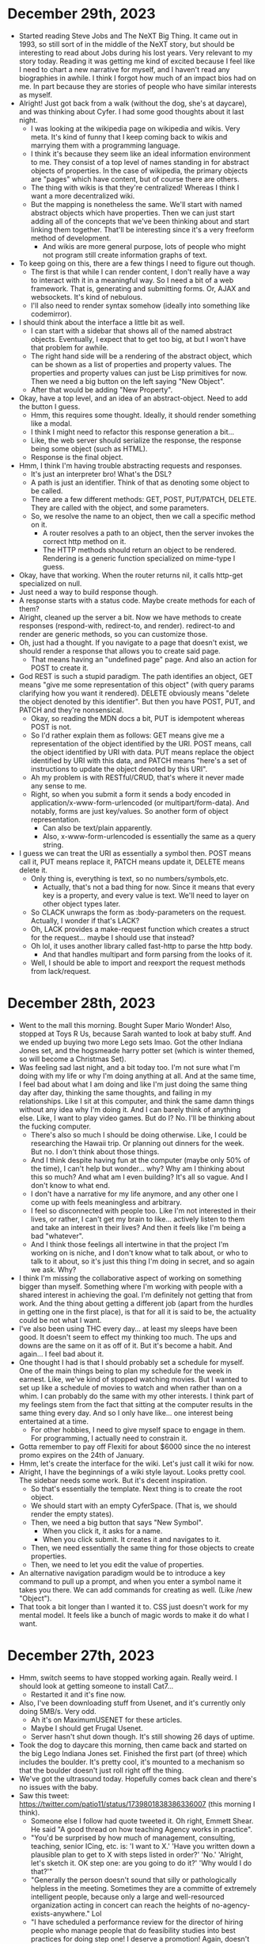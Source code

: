 * December 29th, 2023
- Started reading Steve Jobs and The NeXT Big Thing. It came out in 1993, so still sort of in the middle of the NeXT story, but should be interesting to read about Jobs during his lost years. Very relevant to my story today. Reading it was getting me kind of excited because I feel like I need to chart a new narrative for myself, and I haven't read any biographies in awhile. I think I forgot how much of an impact bios had on me. In part because they are stories of people who have similar interests as myself.
- Alright! Just got back from a walk (without the dog, she's at daycare), and was thinking about Cyfer. I had some good thoughts about it last night.
  - I was looking at the wikipedia page on wikipedia and wikis. Very meta. It's kind of funny that I keep coming back to wikis and marrying them with a programming language.
  - I think it's because they seem like an ideal information environment to me. They consist of a top level of names standing in for abstract objects of properties. In the case of wikipedia, the primary objects are "pages" which have content, but of course there are others.
  - The thing with wikis is that they're centralized! Whereas I think I want a more decentralized wiki.
  - But the mapping is nonetheless the same. We'll start with named abstract objects which have properties. Then we can just start adding all of the concepts that we've been thinking about and start linking them together. That'll be interesting since it's a very freeform method of development.
    - And wikis are more general purpose, lots of people who might not program still create information graphs of text.
- To keep going on this, there are a few things I need to figure out though.
  - The first is that while I can render content, I don't really have a way to interact with it in a meaningful way. So I need a bit of a web framework. That is, generating and submitting forms. Or, AJAX and websockets. It's kind of nebulous.
  - I'll also need to render syntax somehow (ideally into something like codemirror).
- I should think about the interface a little bit as well.
  - I can start with a sidebar that shows all of the named abstract objects. Eventually, I expect that to get too big, at but I won't have that problem for awhile.
  - The right hand side will be a rendering of the abstract object, which can be shown as a list of properties and property values. The properties and property values can just be Lisp primitives for now. Then we need a big button on the left saying "New Object".
  - After that would be adding "New Property".
- Okay, have a top level, and an idea of an abstract-object. Need to add the button I guess.
  - Hmm, this requires some thought. Ideally, it should render something like a modal.
  - I think I might need to refactor this response generation a bit...
  - Like, the web server should serialize the response, the response being some object (such as HTML).
  - Response is the final object.
- Hmm, I think I'm having trouble abstracting requests and responses.
  - It's just an interpreter bro! What's the DSL?
  - A path is just an identifier. Think of that as denoting some object to be called.
  - There are a few different methods: GET, POST, PUT/PATCH, DELETE. They are called with the object, and some parameters.
  - So, we resolve the name to an object, then we call a specific method on it.
    - A router resolves a path to an object, then the server invokes the correct http method on it.
    - The HTTP methods should return an object to be rendered. Rendering is a generic function specialized on mime-type I guess.
- Okay, have that working. When the router returns nil, it calls http-get specialized on null.
- Just need a way to build response though.
- A response starts with a status code. Maybe create methods for each of them?
- Alright, cleaned up the server a bit. Now we have methods to create responses (respond-with, redirect-to, and render). redirect-to and render are generic methods, so you can customize those.
- Oh, just had a thought. If you navigate to a page that doesn't exist, we should render a response that allows you to create said page.
  - That means having an "undefined page" page. And also an action for POST to create it.
- God REST is such a stupid paradigm. The path identifies an object, GET means "give me some representation of this object" (with query params clarifying how you want it rendered). DELETE obviously means "delete the object denoted by this identifier". But then you have POST, PUT, and PATCH and they're nonsensical.
  - Okay, so reading the MDN docs a bit, PUT is idempotent whereas POST is not.
  - So I'd rather explain them as follows: GET means give me a representation of the object identified by the URI. POST means, call the object identified by URI with data. PUT means replace the object identified by URI with this data, and PATCH means "here's a set of instructions to update the object denoted by this URI".
  - Ah my problem is with RESTful/CRUD, that's where it never made any sense to me.
  - Right, so when you submit a form it sends a body encoded in application/x-www-form-urlencoded (or multipart/form-data). And notably, forms are just key/values. So another form of object representation.
    - Can also be text/plain apparently.
    - Also, x-www-form-urlencoded is essentially the same as a query string.
- I guess we can treat the URI as essentially a symbol then. POST means call it, PUT means replace it, PATCH means update it, DELETE means delete it.
  - Only thing is, everything is text, so no numbers/symbols,etc.
    - Actually, that's not a bad thing for now. Since it means that every key is a property, and every value is text. We'll need to layer on other object types later.
  - So CLACK unwraps the form as :body-parameters on the request. Actually, I wonder if that's LACK?
  - Oh, LACK provides a make-request function which creates a struct for the request... maybe I should use that instead?
  - Oh lol, it uses another library called fast-http to parse the http body.
    - And that handles multipart and form parsing from the looks of it.
  - Well, I should be able to import and reexport the request methods from lack/request.

* December 28th, 2023
- Went to the mall this morning. Bought Super Mario Wonder! Also, stopped at Toys R Us, because Sarah wanted to look at baby stuff. And we ended up buying two more Lego sets lmao. Got the other Indiana Jones set, and the hogsmeade harry potter set (which is winter themed, so will become a Christmas Set).
- Was feeling sad last night, and a bit today too. I'm not sure what I'm doing with my life or why I'm doing anything at all. And at the same time, I feel bad about what I am doing and like I'm just doing the same thing day after day, thinking the same thoughts, and failing in my relationships. Like I sit at this computer, and think the same damn things without any idea why I'm doing it. And I can barely think of anything else. Like, I want to play video games. But do I? No. I'll be thinking about the fucking computer.
  - There's also so much I should be doing otherwise. Like, I could be researching the Hawaii trip. Or planning out dinners for the week. But no. I don't think about those things.
  - And I think despite having fun at the computer (maybe only 50% of the time), I can't help but wonder... why? Why am I thinking about this so much? And what am I even building? It's all so vague. And I don't know to what end.
  - I don't have a narrative for my life anymore, and any other one I come up with feels meaningless and arbitrary.
  - I feel so disconnected with people too. Like I'm not interested in their lives, or rather, I can't get my brain to like... actively listen to them and take an interest in their lives? And then it feels like I'm being a bad "whatever".
  - And I think those feelings all intertwine in that the project I'm working on is niche, and I don't know what to talk about, or who to talk to it about, so it's just this thing I'm doing in secret, and so again we ask. Why?
- I think I'm missing the collaborative aspect of working on something bigger than myself. Something where I'm working with people with a shared interest in achieving the goal. I'm definitely not getting that from work. And the thing about getting a different job (apart from the hurdles in getting one in the first place), is that for all it is said to be, the actuality could be not what I want.
- I've also been using THC every day... at least my sleeps have been good. It doesn't seem to effect my thinking too much. The ups and downs are the same on it as off of it. But it's become a habit. And again... I feel bad about it.
- One thought I had is that I should probably set a schedule for myself. One of the main things being to plan my schedule for the week in earnest. Like, we've kind of stopped watching movies. But I wanted to set up like a schedule of movies to watch and when rather than on a whim. I can probably do the same with my other interests. I think part of my feelings stem from the fact that sitting at the computer results in the same thing every day. And so I only have like... one interest being entertained at a time.
  - For other hobbies, I need to give myself space to engage in them. For programming, I actually need to constrain it.
- Gotta remember to pay off Flexiti for about $6000 since the no interest promo expires on the 24th of January.
- Hmm, let's create the interface for the wiki. Let's just call it wiki for now.
- Alright, I have the beginnings of a wiki style layout. Looks pretty cool. The sidebar needs some work. But it's decent inspiration.
  - So that's essentially the template. Next thing is to create the root object.
  - We should start with an empty CyferSpace. (That is, we should render the empty states).
  - Then, we need a big button that says "New Symbol".
    - When you click it, it asks for a name.
    - When you click submit. It creates it and navigates to it.
  - Then, we need essentially the same thing for those objects to create properties.
  - Then, we need to let you edit the value of properties.
- An alternative navigation paradigm would be to introduce a key command to pull up a prompt, and when you enter a symbol name it takes you there. We can add commands for creating as well. (Like /new "Object").
- That took a bit longer than I wanted it to. CSS just doesn't work for my mental model. It feels like a bunch of magic words to make it do what I want.

* December 27th, 2023
- Hmm, switch seems to have stopped working again. Really weird. I should look at getting someone to install Cat7...
  - Restarted it and it's fine now.
- Also, I've been downloading stuff from Usenet, and it's currently only doing 5MB/s. Very odd.
  - Ah it's on MaximumUSENET for these articles.
  - Maybe I should get Frugal Usenet.
  - Server hasn't shut down though. It's still showing 26 days of uptime.
- Took the dog to daycare this morning, then came back and started on the big Lego Indiana Jones set. Finished the first part (of three) which includes the boulder. It's pretty cool, it's mounted to a mechanism so that the boulder doesn't just roll right off the thing.
- We've got the ultrasound today. Hopefully comes back clean and there's no issues with the baby.
- Saw this tweet: https://twitter.com/patio11/status/1739801838386336007 (this morning I think).
  - Someone else I follow had quote tweeted it. Oh right, Emmett Shear. He said "A good thread on how teaching Agency works in practice".
  - "You'd be surprised by how much of management, consulting, teaching, senior ICing, etc. is: 'I want to X.' 'Have you written down a plausible plan to get to X with steps listed in order?' 'No.' 'Alright, let's sketch it. OK step one: are you going to do it?' 'Why would I do that?'"
  - "Generally the person doesn't sound that silly or pathologically helpless in the meeting. Sometimes they are a committe of extremely intelligent people, because only a large and well-resourced organization acting in concert can reach the heights of no-agency-exists-anywhere." Lol
  - "I have scheduled a performance review for the director of hiring people who manage people that do feasibility studies into best practices for doing step one! I deserve a promotion! Again, doesn't sound quite that silly when you're spending literally tens of millions doing it."
  - "While I'm on the subject of questions not asked. 'How do you plan to X?' 'I don't know.' 'Have you read how to X?' 'Nothing responsive on Google.' 'Has anyone ever Xed before?' 'Probably yes.' 'Have you talked to them about X?' 'Talked to who?' 'Seriously name one person any...'"
  - "'Well I suppose this team at this company might have Xed.' 'Great who leads that team go talk to them.' 'I don't know who leads that team.' 'And you searched LinkedIn and Twitter before telling me that because of course you would.' 'LOL what.' 'OK in future that is a thing'"
  - "'But today OK let's navigate that org by starting with one well-placed person inside of it. Literally anyone works.' 'Can you intro me to them?' 'Quite plausibly but this is a really important skill can you find one person who works there.' 'Uh I could email customer service.'"
  - "'Wow I am impressed that is actually the tiniest possible spark of greatness. But could you start somewhere more efficient than going through CS like say a staff engineer.' 'I don't know any.' 'Does GitHub or YouTube or any conference speaker list or...'"
  - "'Ok supposing I can name someone then what.' 'Send an email.' 'What should that email say?' 'It can say so many things, but two important ones are your name and that you want to talk about their experience with X.' 'Will they want to talk about X?' 'Likely; we will read reply.'"
  - "This is devolving into Kids Get Off My Lawn and I don't want to be overly cynical so let me underline:
    - the tiniest measurable amounts of agency are surprisingly rare
    - you need to budget for more effort than you expect teaching people basic professional skills'"
  - "'If people who have no greater connection to the field other than living in the same country and reading the NYT cannot name them, then they read their own email and reply to lots of it.' is a useful lesson to internalize. (Also true of many people who are well-known)."
    - I had a hard time parsing this at first, but he essentially says "if your mom has never heard of them, they're not famous enough to not read their own email".
  - Why this resonated with me: 1) Has some good tips about searching out engineers, 2) it's a reminder that I should reach out to people who can help me more often.
    - My issue has been not even thinking that it's worth reaching out to people. Like I'd do that for business, but not an engineer. Strange.
- Another good tweet: https://twitter.com/Duderichy/status/1740036664779760120
  - It's a quote tweet of Ramit Sethi about this guy on Reddit who has like $15M in networth and can't justify buying a flashy sportscar (lmao).
  - "at some point you have to realize you can just do things because you want to. you dont need to justify them, you need to realize that you want to do something and you can afford them. this extends beyond financial things, people forget as an adult they can just chose to do things"
  - Yup.
- I think why those last two resonate is that I just don't feel agentic at times. But it's odd, because I can be. Most of the things holding me back are internal, and often super-ego motivated ("what would other people say").
  - Like, I've known since I was a kid that I was different and that I wanted freedom. But now that I have the finances for it, I'm like "oh no, I'm so constrained!" lmao.
- The other day I was thinking about how I need to let go and stop grasping at Cyfer. Like, what if I just abandon my attachment to it. And, although I've ended up not doing that, that thought process seems to have helped me with it anyways because I've been having more fun with it the past few days.
  - It's like, it's hard to enjoy something when you're tense, and when you're striving for something or grasping at it, that's pretty tense! You need to let go a bit, it's all fine, there's no stakes. It's not fun being tense. And by relaxing it's become more fun.
  - Part of that might have also been me recognizing that if no one knows what I'm doing, there aren't any stakes anyways. Like, even if I wanted this to be BIG, more likely than not it won't be and it'll just be some niche thing. So like, why so serious bro? Just have fun.
- Reading a bit of "A Theory of Objects" and was curious about used copies. Turns out they're like US$150 plus shipping. Oof.
  - It's an interesting book, I've just read through most of the description of object vs class systems, and I guess the rest of the book is essentially a formalization of them all as an Object Calculus in a similar way that lambda calculus is a formalization of procedural application.
- Another way to look at my struggles is that I've been trying to define things in a bottoms-up approach when a lot of my ideas are top-down. And so I've been struggling to connect them. And that's a natural struggle because explaining a system tends to happen top-down (such as a tutorial/book), but the implementation is necessarily bottoms up. And because I've been writing code, I keep ending up thinking about bottoms-up. But maybe I should clarify the top down.
  - Cyfer is a system of Abstractions.
  - New Abstractions are created out of existing Abstractions.
  - Abstractions have an Identity. That is they are distinguishable from each other.
  - Obviously, to make abstractions out of abstractions implies some basic building block abstractions.
  - The most basic Abstraction is the Atom. It is conceptually an abstraction with no other properties.
  - There are a bunch of different Atoms which we call values:
    - Nil
    - True/False
    - 0,1,2,3...
    - ...-2,-1,0,1,2...
  - These values are further distinguishable by what we call a Type.
    - Nil is the only value of the type Nil
    - True and False are the two values of the type Boolean.
    - 0,1,2,3... are the values of the type Natural
    - ...-2,-1,0,1,2... are the values of the type Integer
  - Type is the first property we give Abstractions. As we'll see, it's more than just a name though.
  - The first compound Abstraction we'll consider is the Tuple. A Tuple has N properties (other than Type), with the properties being 0 through N-1.
- Okie dokie, back from the ultrasound. No more cysts in the brain that they can see, so they went away (I guess once you've had the pre-screening, then those aren't a problem, they're just like fluid). Also, debris is still in the stomach, but it's relatively smaller (that is, the baby has gotten bigger, and the debris has not). It should start being flushed out around 24 weeks (we're 22), which is when that system kickstarts I guess.
- And of course, spent much of the drive thinking about Cyfer stuff. Happily though I've managed to check my attitude so that if Sarah is talking, I'm not bitchy. Like they're just recurring thoughts in my head, and I haven't resolved them so far, how can I expect to do so in the car anyways?
  - I'm kind of confused/concerned about type. Is my understanding correct?
  - Was just googling a bit about type vs class and the distinction is that class is the implementation, type is the interface (that is, what requests does an object respond to)... and that sounds a lot like behaviour/function.
    - It's like the dispatch function.
    - I guess like, one is concrete and the other abstract. We only really need concern ourselves with the concrete types (as the abstract ones are more concerned with static types I believe).
- Had sex last night for the first time in what feels like forever. Was good too. Sarah seems a bit more into it as well, she came by my office earlier today showing her other new set of lingerie.
- Scala and C# are examples of languages with unified type systems, that is, everything inherits from Object (in the case of C#). That's one way C# stands apart from Java because Java has the primitive types that are not Objects.
- Eh, I'm probably overthinking things. Because you can always define new formalisms in a given system. Hell, there are always new types of Type Systems.
- It's funny, I started talking above about top-down vs bottom-up, and said "I should clarify the top down" and then immediately started talking about things bottom up lmao.
  - I guess because you kind of need the base to define the top level in.
  - But really, I should think about the top level in terms of "how do you interact with the system in the common case".
  - In the common case, you provide an interpreter with literal data and then it returns some other literal data.
  - There are "things" called Abstractions. An abstraction melds computation and data.
- Why am I afraid of calling them Object? Is it because that's a bit of a dirty word these days?
  - I mean, you can call it Any.
  - But part of the issue is conflating Type and the thing itself.
- We could have a convention whereby properties are necessarily public. That is, (:prop A) returns the value of :prop on A. Whereas (A :prop) may not do such a thing.
- Actually, something I think would be nice is that if you call (1 a bunch of variables), it throws an error because the procedure for Number returns Nothing (and so is an error).
  - Hmm, maybe they have a property "call". And if they don't have that property, we look it up on their type.
  - "call" is how the message should be handled.
  - We can also just call it "dispatch".
  - Or how about "eval"? Or "apply", actually I think that's defined for JS. Functions have a property "apply".
- Okay, so we have a property "apply", we also need Type.
  - Alright, so we just say these are primitive properties.
  - There is "apply" which is how the Abstraction is "applied".
    - Right, "call" calls "apply" with the object itself as the first argument. (just like JS where .apply(a, b, c) sets a to be the value of this).
  - There is a property "is-a" which determines where it comes from.
  - By default, "apply" throws an error I guess. (whereas @(...) creates an abstraction with Syntax as the apply?).
  - Numbers are obviously fine with the "throws an error".
    - Really, all of the numbers already "exist", we just lazily instantiate them.
  - get is reflective, so it belongs in the implementation.
- Everything is an Abstraction. Then we have the Atoms (which do not have apply defined), and the data structures (which provide indexed access), and generic procedures (which make decisions based on their arguments).
- God dammit. I'm feeling confused again. I think I really need to write sample code... and then categorize from there.
- Hmm, JS has `call` defined for Function.
  - The difference between it and `apply` is similar to funcall and apply in CL. That is, call takes individual arguments, apply takes a list.
- Maybe I should just rip off JS without the bad bits...
  - There's no . syntax for instance. So that means using get and set!. And basic objects implement basic property lookup.
  - Maybe we should label is-a and apply as <is-a> and <apply> to make them look different.
- Hmm, like JS Function when used as a constructor should take Syntax. I guess that'd be its primary property.
  - Well, a procedure would be a function without arguments.
  - Well, actually maybe a procedure would take an environment (@).
- Which things are atoms? Atoms are not callable.
- Eh, this is kind of annoying to like... replicate the Object hierarchy in CLOS.
  - Then lets build them out of a single root class.
- I think part of the issue is that if everything is Object, it sort of implies that everything can be invoked. But that's not true.
- Mutation must come later then?
- I think the idea is that Objects are composed out of atoms and other objects.
  - And notably, because you can't set properties on atoms (they are immutable), then they can be optimized down. And their type can be hard coded.
- Hmm, what if we defined method invocation like this?
  - (1 + 2) where + is defined as a generic function.
  - That is, an object when given a generic function and a bunch of arguments will invoke the generic function on itself and the remaining arguments.
- Okay, was thinking about this a bit more. I think I need to stop worrying so much about syntax, primitives, etc. It's thinking about those that get me all wrapped up in the implementation. Instead, we'll start with Abstract Objects. So Cyfer is a system that lets you build and work with AbstractObjects. An AbstractObject is a collection of properties. Cyfer, the interactive system, is in essence a wiki. The "pages" are abstract objects, the name being a way to identify the abstract objects.
  - Cyfer maps names to Abstract Objects. Like a browser.
  - We can create Abstract Objects (without any properties) by adding a name.
  - We then create an Abstract Object called "Property". And give it a description ("description" being a property).
  - We then create Abstract Objects for all of the primitive data types that we want.
- Yea, this makes sense. By working on Lisp, I'm focusing too much on code and less the overall design. All I need to implement is a simple top-level mapping names to "abstract objects" which have "properties". Then we can render it as a wiki. When you enter an Abstract Object name in the browser, it renders the properties.
  - Once we have that, we start adding the terms we want in the language. They're just names for now after all! We'll slowly fill in the details.
- We can start with a simple text prompt in a browser textarea and go from there. Doesn't need to be the final syntax homie.
  - Should be interesting building something to do this in CL actually.
- Make the page render as a bunch of sections for each property to render its value.

* December 26th, 2023
- Good Christmas! Talked to Mom and Auntie. I guess the Howards are intending to come to the shower (staying at Caitlin's), weather dependent of course.
- The other day I was getting kind of frustrated because I was going around in circles with Cyfer, and it's really annoying when that happens. But, I was just thinking that I should be taking more deliberate breaks. Like, I think about stuff when walking right? Most of the time when I start going around in circles, it's because I've probably been sitting on something for awhile and not noticed how long I'd been sitting there. That's a sign that I need to move on and do something else. But I don't tend to notice that in the moment, so set reminders for myself. Also, that's probably going to be forced on me with a baby anyways. Like, I need to get used to working in smaller chunks of time anyways. So having a kid is probably a good forcing function.
- Based on where I was last, I was thinking: Nothing, and then Atom is the top type. That is, everything that is a "thing" is an Atom. The prototypal Atom is an object without any properties. The only property it really has is that it is itself. It has no prototype (since it's the top type).
  - A Property then is an Atom with a name. (Whereas Text is better understood as a collection.)
  - I think this is where I was getting tripped up because I was trying to abstract them and getting confused because how do I describe properties with properties? Was meta-circular. But really I need to come up with Axioms (no formal system works without axioms).
- All of the numbers are atoms (they don't really have properties do they?).
- Atoms aren't of much use by themselves though. So we combine them together. The simplest such compound object is the Tuple. A Tuple is an ordered sequence of N objects. The simplest such Tuple is the Tuple with no elements. Since it has no elements, this Tuple is special in that there's only one of it. We call this Tuple Nil.
- The next most simple Tuple is the 1-Tuple, that is a Tuple with one element. This might not be super interesting because it's just an object that contains another object, but there are variations on this idea that will come later. We call this a Box.
  - All of these are just terms for given Tuples.
- We create Tuples with the primitive "cons".
- Now we create some compound objects. The first is the Property. A Property is an object with one property: a name.
- Somehow need to fit in Lambda.
  - What properties does it have? In a sense it's a suspended object.
- Well, let's just keep defining bigger objects... most of the ways we'd define the smaller objects would be different anyways.
- Lambdas are pairs, they have a variable list (a tuple), and a body.
- Hmm, looking at the definition of tuples in lambda calculus and am reminded that to create a Tuple, one returns an Abstraction that takes an Abstraction.
  - Lambda variables are Atoms then. Technically, they just need to be different, the name can be removed.
- So kind of weird that Lambdas are themselves pairs. And of course boolean numbers can be represented as lambdas.
- So just call them Abstractions then? And they should be near the top.
- Hmm because we have side-effects, an abstraction can be called with nothing.
- Yea, I think everything is an Abstraction.
  - The simplest abstraction is an Atom. Represents identity.
- All abstractions have properties, and behaviour. Behaviour is determined by type.
  - We can also use Atom to mean primitive essentially.
- cons creates tuples.
- Ah, I think where I'm getting caught up on functions is that they need a body, so that essentially necessitates literals.
- Right, everything has properties and behaviour. Building programs is about defining properties and behaviour.
  - Primitives have simple properties and simple behaviour.
- It's just sort of cyclical in that the properties is a tuple. But because they have a primitive implementation, it works.
  - (cons) => ()
  - (cons 1) => (1)
  - (cons 1 2) => (1 2)
- (cons (cons a b c) (cons a b c))
- Wait... is quote lambda? It's a deferral...
- See, I think part of the problem with lambda is that it doesn't actually have its own notation. It means that you have to special case things. If Syntax represents behaviour, then a lambda wraps behaviour and properties (specifically, new properties). And there's an implicit creation of an environment in which to keep said properties.
  - Hmm interesting... maybe @((lambda-list) body)? And then within the body, @ means this lambda. @1 and @2 can mean the parent scopes.
  - Right, and that maps to "properties" meaning the actual names of variables, their bindings are defined with -get.
- How do literals fit in?
  - Ignore that for now I guess.
- Lists are the next compound data structure. They are addressable by number, but so are records... But remember, lists are of a different type.
- Then we just need objects. Which have different behaviour.
- Oh, well we don't actually need to get to Object quite yet. We can define other primitive data structures.
- Oh yea, text is a sequence of symbols.
- I think an object has properties and elements.
- Okay, added the basic data types. Now defining object. What sets an object apart from a table is that it is both a sequence and a mapping. It has associations by property and associations by number.
- Maybe we'll define Object a bit later then. We should probably define behaviour for the various primitives and ADTs.
- Most things should be simple. By default, they'll just throw an error.
- Alright, that's all defined.
- Yea, everything has a type and values. Type is synonymous with behaviour. Values are state.
  - And of course, every type has a type, since everything is an abstraction with type and values. Really then, I wonder if it makes sense to just have everything be a pair.
  - Where there is no Type field, we are the most primitive abstraction.
  - Right, so @() creates a new Abstraction.
    - And the type of the abstraction is essentially the body. That is, its type is its behaviour.
- Okay, need to make properties deduplicate.
- This seems good. I'm happier with where things are now. I just need to fill in the interfaces for the various ADTs.
  - Still need to figure out what to do with Objects though.
- Prototypal inheritance is a behavioural thing. That is, it's an abstraction that does a recursive lookup on the type.
- So question then is, what do we do about Objects (since we want them as the root of our database essentially), and also how do we handle syntax?
- @( means lambda. Means we can't use it for unquote splice. But that's fine. I think we should use ... as splice. ~...
- We'll probably be able to eliminate the various CL classes at some point, but may as well keep them for now.
- I feel like these primitive types still have properties and what not, they just kind of get boxed up. It's more of a meta style thing.
  - Like, Objects as created by object literals act like Dictionaries (when given a property or number, they return the binding), but most other objects have to access properties via -get. And naturally, get is sort of meta, it treats the object as exactly that... an object. Whereas otherwise they are treated as actors.
  - is-a should return the type of an object.
  - has-a should return whether or not something has a property.
    - The primitive types have to do a lookup some other way.
    - And Boxed primitives essentially work by delegating all messages to the underlying value.
      - Yea that makes sense. (cons a) creates a 1-Tuple, but there are different types of boxes.
- Where do new and clone fit in?
- All of the primitive objects have named and indexed properties. The rest of the difference is behavioural. And Object covers all of them. That just means that creating a new Number inherits the behaviour.
- I mean it's kind of funny when you think of it. A Pair actually has three values, its type, its car, and its cdr. The type is usually just encoded in the address.
- Maybe properties should be public (since anyone can create one), but then if you want to close access, you define specific symbols.
  - Like, instead of calling ((Stack 1 2 3) :head) to get the head of the stack, you call ((Stack 1 2 3) head). That is, head is a named function that Stack created so it knows about it. Then you can call (head (Stack 1 2 3)) just as well.
- Okay, well I think it's time to do something else. Think I'm gonna start reading Class (which I bought for myself and then had Sarah give to me for Christmas lol).
- Also, got $50 for Best Buy and $50 for Gamestop from Lisa and Aquarius. Need to figure out what I want to get with those. Maybe Super Mario Wonder from Gamestop.
- Ok, read a bunch of Class. Interesting book, although being from the 70s/80s I wonder how much the signals between classes have changed.
- I read a tweet last night I think that resonated with me. It was something to the effect of "my parents live as if everything they do has no cost, doing the dishes, cleaning, etc. don't cost anything and I think there's something to that." And I think that's something I could learn. I get kind of angry when things waste my time, that I'd rather be doing something else, but yea, you just need to do those things, and doing them is good for you.
  - Think that's another way to see "chop wood, carry water".
- I guess that @( creates null Abstractions, but new/clone are essentially how you subclass.
  - new gives you super after all.
  - Hmm, actually, if @( creates a simple abstraction, then new is more akin to creating closures. And not surprising since closures capture state.
    - Like lambdas are an abstraction for "creating an activation frame with these variables".
    - Mmm, yea they create an environment, but they need not be captured.
      - Oh, no lambda is all you need. Because they're first class, you can just capture the lambda. It's just that the simplest abstraction for behaviour is a sequence of instructions. When they run, they have state. A closure is categorically different in that its prototype is the enclosing environment.
- I wonder how macros fit into this then...
  - They're functions called with Syntax and an environment (which is just super I guess).
  - Or rather, we could have it that macros come first...
  - Hmm, maybe new is actually just a form of @?
    - Another way to think of lambda is as a form of {} since that's actually what lambda does procedurally, it creates an enclosing environment with a sequence of instructions.
    - What about @{}()? Create an abstraction with a set of names (which have a certain value by default), and then a sequence of instructions to follow when it is called.
- An object is a mapping from keys to values (which is exactly what a function is btw).
  - The "primitive" objects are simply those which are specialized in some way. And because they are specialized, we can represent them in a different manner.
- Otherwise, all objects are a collection of Type and Data.
  - Type builds on Type as Data builds on Data.
  - Behaviour is synonymous with Type.
    - Objects are considered similar based on how they ACT.
- Primitive types are simply types with predefined behaviour and maybe a different internal representation.
- Oh, maybe we could use @(), @[], and @{} to represent the most primitive abstractions. @() is the lambda abstraction and is the base of all abstractions. It's written as a phrase and then an expression defining how it operates. @[] is the simple form for a mutable vector/array. That is, it's a lambda that takes a tuple of N args, and its behaviour is that it will return a value by numbered index. @{} is the primitive for a Record.
  - That's how we can render them that is.
- For syntax purposes then, it may make sense to call () an expression or phrase, (a lambda is essentially an encapsulated expression).
- Hmm, idea:
  - @() -> this is a progn/block/do. This is the primitive for code without state.
  - @[] -> this is a mutable array. This is the primitive for state without code, an indexable sequence.
  - @{} -> this is the primitive for an environment, a mapping from names to state. property (keys) and values. This is a partial function. Note that it's not dynamic.
  - Then there are some combinations!
    - @[]() -> this is the lambda expression, a combination of code and data.
    - @{}() -> this is a closure, the values in {} are closed over, and the body determines behaviour.
- Wait, is Syntax just the primitive for code without state? Or rather, code as state.
  - Well shit, then code must be '(). That is, you should be able to invoke syntax like a lambda. You pass it an environment!
  - Right, that's why there'd be special numbers to represent specific positions. Like #1 being a part of the enclosing environment.
- Oh that's an interesting idea, you could define the language semantics on the syntax objects. That is, the interpreter grows out of syntax invocation.
  - Oh that's interesting, it's like creating a whole different inheritance scheme. Syntax is called with an environment and then... does something with it.
  - Like, syntax determines lexical scoping rules. So lexical scoping is similar to prototypal inheritance.
- Hmm, Syntax is making code first class. Which naturally is the reification of code, and turning it into data. Note that it is persistent! Because it can be serialized and restored. It's the boundary between I/O and the system at runtime. All I/O is in essence, Syntax. So of course it closes over reading/writing.
- What's cool about this is that this trifecta of first-class control over behaviour, first-class control over state, and first-class control over persistence, is that it's all expressable in terms of a few key data types.
- Syntax is the persistent form of the primitives. And because Syntax is first class, you can build syntax within syntax.
- This makes databases pretty cool actually. You're essentially just building a system to execute programs/messages. You can change how syntax works by turning it into a thing that drives an interpreter. Oh right, like, we have syntax provide a function to create a variation of syntax that uses a different behaviour function. That lets you take syntax from storage, change its prototype to the interpreter, and then invoke it. Syntax by default is just a box over these primitive objects.
  - And of course, by doing this, they're essentially working just like a macro.
  - And boom, we're now essentially laying the foundations for the compiler/macro utilities.
  - All encodings are, afterall, a syntax for a specialize DSL.
- An atom is essentially, any data that has a primitive encoding. More complex objects are composed of atoms.
- While syntax encodes data, it also is used to compress it.

* December 23rd, 2023
- Brain wave, why don't I use Clojure mode for highlighting syntax for Cyfer? It's more or less the same, at least for how I want to use it. Then I can parse it and generate objects myself.
  - The reason this came up is that I feel like I just need to get a lot of concepts out of my head. Ones that keep banging around inside because if they aren't externalized, I'll continue to obssess over them.
    - Core concepts like, I know there'll be "cons", and "Box", and "Tuple", and "Object", and... the names might change but I haven't meaningfully changed how I think about them.
    - Likewise, those things will have "descriptions" and "examples", all random properties.
    - I've been avoiding writing because it's too loose and unparseable, and writing in my own syntax because I'd need to write an emacs plugin to help write it...
- Also, I think I have an unhealthy relationship with this whole project. Some thoughts going through my head on the walk:
  - I'm obsessed with this. It's about the only thing I can think of, and while there are other things I want and need to do, I feel like I'm not attending to those things properly because of this.
    - Like, talking to Sarah, I'll be thinking about this. While playing video games, I'll be thinking about this.
  - And I'm worried that when we have a kid... I'll be thinking about this and... that just makes me feel really bad.
- Okay, I've written down a lot of the core objects I want. Next up is some core functions I guess.
  - Oh actually, we need an Object representing a function. Not sure what to call it.
- I feel a lot better getting this out already. This is data that I can actually work with. Still need to figure out what to call functions though... and syntax.
- Think I need to get lunch. Thinking thai express.
- I'm sitting in the basement with Andreas Kling optimizing his JavsScript JIT and realized, why am I not down here programming? Also, I should not feel guilty about wanting to program! If that's what you want to do, then do it! We can play games later :)
- So was reading the wikipedia article on abstraction, and I'm realizing that if I want to make a really new and interesting programming language, I should NOT be thinking about existing programmers (who are super opinionated and assholes). I should be targeting people who have NOT programmed before. That frees me from so much baggage. The idea I had was, why am I copying the object hierarchy of CL/Smalltalk at all? I think they should be embedded within a more logical/philosophical framework.
  - Here's the idea. The top level of our hierarchy is not Object/Any/T, it's Abstraction.
  - We create new Abstractions! Programming language fall into paradigms, but Cyfer allows you to implement EVERY paradigm. We are object-oriented, functional, etc.
  - This also frees you to come up with your own formalisms!
  - At the heart of it all, programming is about creating Abstractions.
  - We start with Nothing.
  - Like god, we then create something out of Nothing.
    - The empty Abstraction, which we call Nil.
  - The unit Abstraction, that is, creating an abstraction from a single other abstraction, is called a Box.
  - An Abstraction composed of another abstraction is called a Box.
- Hmm, I don't know... think I'm losing clarity.
- This is just Lambda calculus by a different name.
  - Yo everything is though bro.
- An Abstraction is an Abstraction. It's the primitive recursive definition, and so is the root object.
- Hmm that was weird. Asked if I wanted to allow TS3+ to connect when I plugged it back in.
- When programming, we act as god. That is, our job is mostly to create something out of Nothing. This process is called Abstraction.
  - Now, most of the time we don't actually want to create something out of nothing, that's a lot of work, so it helps to create something out of existing things.
  - We combine Abstractions to create new ones.
  - A CyferSpace is a collection of Abstractions that you can change.
  - Firstly, what does a basic CyferSpace contain?
    - It contains the truth values true and false (or yes and no).
    - It contains the numbers (natural numbers, integers, fractions, floating-points).
    - A way to create new things.

* December 22nd, 2023
- Finished Christmas shopping for Sarah, also got my money from PS. Need to convert it, but that ain't happening until next week.
  - Went to the Apple store and nothing called my name. Although, I forgot that the new phones had liquid retina displays. So smooth.
- I feel like I have to get as much of this fucking thing out of my head as possible and it feels like I'm constantly getting in the way as well. Why's this so frustrating?
- I think Property is still the right word for words that are = to each other. That is, properties are really just interned text. However, was thinking that instead of identifier, I'll just call things Words. Properties are just a special type of Word.
  - Huh, hadn't considered using Phrase instead of Expression: https://en.wikipedia.org/wiki/Phrase
- I've been like, captured by this idea for so long...
- Cool, well I can inspect things from the root...
- I think it's time for a reader? No. What was I thinking about on the walk?
- I'm obviously really attached to this, but maybe to move forward I have to release some attachments to aspects of it.
- Reading The Early History of Smalltalk for inspiration, and Smalltalk 76 had 50 classes in about 180 pages which covered the full system down to Ethernet.
  - Just ordered Smalltalk-80 The Language and the Implementation from Abebooks. Most of the PDFs of it are scans anyways.
  - The first prototype Smalltalk was written in Basic (lol) and took AGES to compute 3 + 4.
  - Smalltalk talks about Images, and those are clearly just persistent objects.
- Syntax and data are different. It's data in context.
- I think most of JavaScript's problems (outside of syntax) are 1) weak types (all of that WAT shit), and 2) undefined being a value instead of an error.
- Honestly, should probably just start filling in the basic Objects/Types that I think are necessary.
- I think I need to implement a reader... it'll make life easier.
- parse is a function that returns Syntax, which is literal data.
  - Parsing involves tokenizing the text. That is applying a series of regexes until we find one that matches.
- God, CLOS is actually kind of annoying. Prototypal objects are just so much more straightforward to use.
  - Like, I want to create a class called Token. Fine and good, except now I have different types of tokens such as Whitespace, Digits, Words, etc. And I want to associate specific patterns to them... except... how? I can't use a class allocation slot since I want to use the class itself to lookup said property, not an instance of it.
  - So what do I do? I think I need to add a slot to the class itself...
- This is really dumb. I guess I'll just have to write it a different way for now.
  - I switched to using an ALIST for now. It works.
  - Alright, now that we have the token list (or at least a shitty version thereof), we need to actually parse the token list.
- Well, have most of the parser ready. Just kind of stuck now on how to handle object literals...
  - The thing is, literals sort of belong in their own domain if you think about it.
  - Hmm, I think it's because technically, everything is either a tuple or a primitive type.
- Hmm, I think I'm confusing the objects as defined in the system and the primitive implementations thereof.
  - I don't need to create the objects yet, I'm defining this reader for CL use anyways.
  - Hmm, the tokens are the literals no?
- Okay, well I'll just throw them all into a list prefixed by a symbol for now.
- The idea then is that we use the parser to generate the actual objects.
- What if we drop the pretext of putting proto on the primitive object?
  - Everything should be an instance of object. Only different one would be primitive values which have an underlying lisp value.
  - Number and Text are primitives (in that they have a lisp value). Property and Words don't actually though (they text slots), though Property is weird because slot definitions have properties. I guess that's a matter of unboxing.
  - Other thing I'm struggling with is where to put proto. Should probably be on the object class no?
  - Ah, you know, should probably just use structs.
  - Ah, I am genius. Set proto to class-allocation for the primitives, then I can update them once it's in place.
- Properties should probably be implemented in such a way that the Constructor keeps track of them in a property-table. So they are just Words with a special constructor.
  - I think everything else can be implemented in terms of object.
  - We can just create all of our words, and then since we retain references to them, we can update their prototype to be Property later.
- Yea the prototype of the object is more of a meta property since it's a reflective action.

* December 21st, 2023
- Last work day of the year! Gotta put in my hours and should probably finish that last ticket...
- Started playing Horizon Forbidden West, but just barely.
  - Something odd is that when I switched to Balanced mode for graphics, it switched to 1080p120 for some reason lol. Apparently, Balanced targets 40FPS, and that's ideal for 120Hz displays, and because I have 120Hz enabled on the PS5 but the receiver isn't negotiating 4K120, then it must be jumping to 1080... Odd.
  - Also, good news! They have motion controls while aiming! Just needed to enable it.
- Okay, so I was thinking last night before I left that really I should be calling the thing a listener. I'm not sure if that comes from Smalltalk or Genera, but it makes more sense than REPL (which probably isn't a correct name for what I'll be making).
  - Now trying to remember what else I was thinking about. Couldn't stop thinking about it while at the theatre.
- Oh, well, I'll come back to that. What was really interesting about the theatre was it became super clear to me why people send their kids to dance. The nutcracker had a bunch of dancers of various ages, but a lot of kids, and it occurred to me that I'd be so fucking proud to see Evelyn up on stage like that in front of a huge audience. It's so cute.
- I was thinking about how lambda really is the ultimate abstraction, since it denotes the creation of environments as well as instructions.
  - Oh, that might have been what it was! Object oriented programming as a term makes little sense in the same way that procedural programming makes little sense. They are both different views of the same thing. Programming is about working with abstractions. In object-oriented programming, we say that everything is an object. Even functions are objects.
  - Evaluation in the context of Lisp makes it clear that there are two ways to look at an abstraction: as subject and as object. The left hand side of the pair (the function, the macro) is treated as subject, the right hand side is treated as objects.
  - Object-oriented programming shines in system definitions in that its abstraction is based on sending messages to things. That's a natural way to look at distributed communication. Where it tends to fall apart is in procedural matters. That's why you end up with classes that have verb names. And so people wrap them up with a method called "call" or something like that.
  - With Cyfer, we see that there are two sides to every coin. Everything has two interpretations: subjectively, and objectively.
  - An expression consists of a subject and an object. The subject determines behaviour. The objects are subject to behaviour.
  - This maps to how language works. Most expressions are composed of a subject, a verb, and an object.
- Objects are just a reification of environments.
  - And it's why packages and symbols in CL feel so... weird. They're like a half-assed version of objects.
- The other thing that occurred to me is that type determines behaviour. That is, types are procedural.
- Biggest problem with JS is probably that undefined is a value that can be returned when really it should be a continuable error. I get why CL throws a slot unbound, because you can always continue.
- I should read the RABBIT paper (I think that's what it was called), the first Scheme implementation, since it was implemented in Lisp.
- You know, actually one of the nice things about playing games before going to work is that I feel very viscerally when my meds kick in. If I'm at the computer, I don't. I experienced this this morning. (Same for watching YouTube at the TV).
- Hey hey, my used book came (Steve Jobs and the NeXT Big Thing). Interestingly it's a former library book, but it seems to be in pretty decent condition all things considered. From Salem Massachusetts.
- Added my hours for the month and submitted, just to make sure that's out of the way.
- Let's text Reid about Alice.
  - Okay, sent him a message, hopefully he responds.
- On the walk was thinking about how the Listener takes text (or maybe streams of text), and then passes it to a Parser. The Parser returns Syntax (that is, literal data composed out of primitive data types). That syntax is then passed to an Evaluator along with an object constituting the World state. The Evaluator will return the result along with the (potentially modified) World state. The Listener then prints the result (using the Printer, which converts objects into text).
  - Interesting thing about the Printer is that raw objects just print out their literal forms, but Syntax (that is literal objects) could have properties that define indentation levels.
- Okay, so what now? I think what I wanted to do was start implementing the beginnings of a Top Level for Cyfer. Or rather, this is the CyferSpace Compendium, which includes the Reference, Guide, etc.
  - Right, then we can start thinking about rendering it as text.
  - So, following the Emacs guide probably isn't bad either. Like, there's the Manual, and then the Emacs Lisp Reference.
- Okay, simple enough. Just noticed that the order of the properties are in reverse insertion order... interesting.
- Already this is getting weird because the document object model should be defined in the language itself, but we're not there yet.
  - It's all of these matters of bootstrapping the system that tie me in knots. But it's unavoidable in a reflective system.
  - Well, here's the thing, I can define the objects using cyfer objects without actually embedding their definitions within the documents themselves (for now).
    - Right, because CL IS the implementation. Much easier to build objects for now within it. AND, at some point I should be able to have them export themselves as code.
- My armpits sweat so much recently. Antiperspirant my ass. I swear, I put it on and then immediately start sweating like mad. But I can't not use deodorant because then my pits start stinking... sad.
- Huh, I tried opening localhost:5000 on Chrome and it gave a 403. The server is AirTunes... wtf.
  - So I look it up and yea, Monterey added airplay to port 5000.
  - But... why do I not get that in Firefox???
  - Well, I've set the server to start on 5001 now.
- Interesting, so Number has a few methods in JS such as toPrecision(), but also toString(). But you can't call them on literal numbers like 1.toPrecision() which I guess is really just a syntactic restriction.
  - Oh, reading the docs on Primitive and it says that "primitives have no methods but still behave as if they do. When properties are accessed on primitives, JavaScript 'auto-boxes' the value into a wrapper object and accesses the property on that object instead. For example, `"foo".includes("f")` implicitly creates a String wrapper object and calls `String.prototype.includes()` on that object. This auto-boxing behaviour is not observable in JavaScript code but is a good mental model of various behaviours - for example, why "mutating" primitives does not work (because `str.foo = 1` is not assigning to the property `foo` of `str` itself, but to an ephemeral wrapper object)."
  - That makes a lot of sense actually. It's essentially like saying "any time this object is in `subject` position, then deoptimize the object such that it looks like an ordinary object." Otherwise, it optimizes it down.
    - That is, when you look up the object's type, instead of it being in a typical object header, it's a hard coded value in the logic (looking at the address for certain set bits for instance).
  - In JS, "By definition, `null` has no prototype and acts as the final link in this prototype chain."
    - And I guess that makes sense. Null is the name for the empty tuple, that is the tuple with no elements. And because there are no elements, there is only one such tuple, the empty tuple itself.
  - Oh, I think functions in JS are objects that have an apply function.
    - Oh yea, that's kind of funny actually. function's prototype is Object, but it has properties apply, bind, call, etc. which are themselves functions, so they point back to themselves.
- Okay, let's rebuild this hierarchy then in those terms.
  - Oh, and this should help clean up the naming scheme (that is prefixing things with -).
- I think instead of creating actual bindings for -primitive object's proto, slots, etc., we just use defmethod to return specific values later.
- JS also has something called sealed objects. Symbols are sealed objects actually.
  - Ah, Symbols have a property called description, not name.
- Ah, you know, objects really should maintain their properties in insertion order so that they render back and forth correctly. If people don't care about the ordering, then they could use a HashTable specifically.
- I just had a thought. You actually do need the @ lookup function within Cyfer. Normally Objects take a property and return its value, but some objects (such as functions) do different things when given arguments. For those objects, you need @ to lookup their property values. Naturally, that's a function implemented by the host since it's REFLECTIVE. How it acts depends on the type of its arguments, when given a primitive, it does a lookup in a global table. It's NOT a method on Object.
- The most primitive Object (that is Object with prototype null in JS) would actually have prototype being an unbound slot (that is its value is Void).
- Alright, I've done away with @ as the name in CL and switched to -get and -set! which feel a bit better.
- (cons) returns the value of the Unit type (it's the 0-tuple).
- Okay, I've defined the main primitive objects. That is, there is a CL class for each, and the proto accessor for each class is set to return a specific object which inherits from Object.
- Alright, feeling pretty happy with where I'm at here. I think time for a break.
- Just had a great wank. Having blankets tense over me while writhing around is unbeatable in terms of overall bodily sensation.
- Let's take a look at what we've achieved so far:
  - We have a very basic prototype hierarchy for our primitives. We have a universal lookup and assignment operator. And we have a creation mechanism.
  - From here we can create some new prototypes that will be used to render the wiki.
  - Oh, I was thinking about how the inspector essentially takes a list of properties, and a root object, then it recursively calls get on said object to drill down the path. That is, it's a graph traversal.
    - We render a view for each object along the path, essentially by calling "list all properties", except for the final object, which we call print on (to render its value).
    - The wiki then is a similar traversal actually. Except we just render the final object (a page).
  - Okay, had to fix the inspector so that it'd use the new hyphenated names. But it renders now. Will need to adjust `what` it renders next.
  - prototype needs to be a property that is bound. But it'll be special.
  - Nice, inspector is working again! Just need to render the terminal value.
- Okay, I think I'm a bit too blitzed to work any more. Good job today though.
  - Mmm, I think I know what to do for the drill down on the miller columns, where I'm getting caught up is on how to handle rendering different variations depending on the object. And that's because, while I could do it for -primitive and -object, really I want to do it based on the prototype chain, but defmethod won't really work for that I don't think.
  - Oh, maybe not. I can start with defmethod for -object and -primitive, and then have -object defer to a different one.
  - Hey hey, got it working properly with do.
- So now I think we need to render some sort of display name.

* December 20th, 2023
- I've extricated the PS5 from the rack. Sarah was telling me last night that it would randomly shut down while playing, which is exactly what happened to me when I was trying Ghost of Tsushima! So it's now sitting on top of the rack, which honestly, isn't a bad thing since it means I'll be able to switch between consoles more easily (since there's only one 8K port). First time I've had the PS5 in a standing position.
  - Then spent the morning watching youtube on the big screen until I had to shit again. Ah, old times.
- Tonight going to see the nutcracker at the ballet. Need to figure out where to go for dinner though.
  - Thinking maybe Anejo? That'd be good.
  - Going to miss Minecraft again tonight. Sad.
- Excited to get back to Cyfer though. Slowly coming together.
  - So where I left off was wanting to render Miller Columns to drill down into objects from the root.
  - Okay, have objects rendering. Need to figure out the drill down mechanism. You kind of need to keep track of the path as you go down for building links.
  - It's almost a reduction... you take a remaining path and an object and you return the rest of the path and the next object.
  - We could do it in two parts. We build the columns as a list, and then map across said list to generate the actual HTML.
- Okay, have miller columns working. Reminds me that I kind of hate the Lisp Loop construct. I spend more time trying to figure out the best way to express something and just end up kind of confused. It's interesting that I find myself using the do construct far more often.
- Time for some VR, then walking the dog, lunch, etc.
  - And back.
  - On the walk had the idea that I can prefix all of the symbols in lisp with a hyphen to denote them as being Cyfer related the same way Emacs has that dash.el package that adds -map and shit like that.
- Man, I was on a roll this morning. I think doing just chill YouTube/Video Game time in the morning until my meds kick in is goated. I go directly to toilet, then once done toilet, I'm probably thinking about Cyfer, so I start on it immediately. The longer I spend on the computer not doing that, the harder it is to start.
- I think I'm just unsure where to go next. That's usually the issue. I left myself some breadcrumb trails last night to follow. Now that I've done them, I'm unsure about what's next.
  - Next obvious step is adding a panel for primitive objects to render.
- Thinking I should head to the basement and maybe play some video games for the rest of the afternoon?
- Gotta remember tomorrow to fill in my hours for the month, and also finish that outstanding ticket lmao.
- While I'd like to get Alice out, I really need to ask Reid about writing something as a tribute. I don't want to make it public without his input.
  - I think what's holding me up is where to host it. Clearly I have it working with Docker. That should be mostly straightforward, it's just... where do I host it more permanently?
- As for Cyfer, I have the values rendering now. But not sure where to go next...
- Something that's been going through my head today is that I really wish I was more interested in other people's lives. I feel like I'm not being a good partner to Sarah because I mostly am not interested in what's on her mind, and that's not fair to her. But it's not just her, it's literally everyone. And it makes me wonder if I'm gonna be the same way with my kids, which wouldn't be very good to them. It's just... my mind is always preoccupied with "things".
  - And maybe with Cyfer, it's beyond just sort of idea capture. It's like, I feel I need to do this because I need to get it out. And I can't be done with it until it's out. But the struggle is that I have such a hard time getting it out. It's so bizarre.
    - Perhaps it's because it feels almost like a thesis project, or disertation. Like, the product to me is a work that implies that I know what I'm doing. It's a statement of knowledge.
- Okayyyy. That was weird. I couldn't access the network all of a sudden. I think my problem might lie with the other switch?
  - Huh, on a ServeTheHome review of this switch, someone in the comments noted that it'll stop working randomly requiring reboot for things to start working again. I can return mine through Jan 31st. So if I don't have any issues with the netgear one, I may as well return it and get the $200 back. Figure if a time comes where I actually need 10GBe, I'll use an actual Ubiquiti switch.
  - Unfortunately, that means I'll be stuck at 1GBe for Prophet. Maybe Unifi has a 2.5GBe mini switch? Then I could use that here, and put the netgear one back on this desk, replacing it once I get 10GBe.
  - Hmm, there aren't really. They have the 10GBe switch which only has 4 10GBe ports, and I'm worried that it wouldn't connect properly with Cat5e. There's a single smaller switch with 2.5GBe ports, but it costs more than the 10GBe one...
- Think what I need to do next is implement a printer for the primitives.
  - Okay, that works. Obviously not complete, but it's good enough for now.
  - Really, the browser's job is to just render objects with specific views. That is, we apply a generic function to each.
    - Hmm, we could handle nesting with Miller columns essentially by making each one a new view lmao. There isn't actually a list of columns, there's a nested list of pairs.
    - Yea that works reasonably well.
- Well, I can now navigate between objects along a path pretty well.
  - Should probably rename this to browse or something like that. Then, we can have a different view for rendering things as documentation for instance.
- Navigating between objects is some level of interactivity, but we obviously need more. Not sure what that could be though.
  - One option is adding a prompt. Which would necessitate a reader. Not sure if I want to do that next.
  - Another option is to actually try and use the object model from CL and build out the beginnings of a site. That's kind of what we want from documentation for instance.
    - This would be cool. It's essentially saying, let's build a wiki using this prototypal model.
    - Going down that route would allow me to start writing things "within" Cyfer.
    - Yea, I'm kinda digging that.
  - That and I wonder if a prompt really makes sense until we actually want to execute things.
- Let's rename this route to inspect. Since it's like the inspector in the browser.
  - Then we can write a /wiki path which is a different way to render the objects.
  - Alright, we have a stub for the wiki, and we've renamed cyfer to inspect.
- I think we need to look at reorganizing the repo a bit so that we organize things by path.
- Kinda fucked up that things seem a lot clearer when I'm high... I'm not sure what to make of that tbh.
- Okay, ballet is 2hrs long (including the intermission).
- Okayyy, really digging uiop:define-package's mix and mix-reexport.
- Alright, need to think about getting ready. Things are nicely sorted out now. Next step is to think a bit about the organization of the server in terms of the root object.
  - That is, start thinking about the layout of the CyferSpace compendium so to speak. Then build out that structure.
  - Then, we want to start rendering said compendium as a document. Will mean specific render functions for different objects.
  - Obvious step from there is adding a feature to let you text nodes.
    - Maybe defining a little DSL for documents? Should be defined using Cyfer objects with prototypes.

* December 19th, 2023
- Wow, got some function stubs in last night while high. My job to day is to fill them in! Essentially, I'm writing a primitive implementation of the object model.
- There's a macOS update, wonder if I should install that while I'm out getting my haircut. It's been awhile since I've done a restart too. Wonder if that's why I've been having weird issues with Firefox...
  - Only thing is... my CL code is probably not in a place to start cleanly again.
  - Eh, not a bad thing. Needs work anyways.
- So I think the idea is, build out the object model such that you can use it within CL. Then, get it rendering basic objects on the site. Next, have it update dynamically when I run commands on the environment from within CL. Then, add a prompt to the site itself so that changes can be made live.
- Huh, reading the SELF paper and it talks about how activation records (stack frames) are conceptually the same as other objects, that is the previous activation record is the prototype of the current one. Which I've recognized before. Activation records are... closures! Consisting of a bunch of bindings (properties) and a function.
- Classes are just a pattern of prototypal inheritance. That is, they create an object prototype and a constructor function that builds them. And that's what ES5 classes do I believe.
- Most user objects will be descendants of the base Object, that is an object with hash-table like characteristics. It's the default object type I guess. But there are a bunch of other primitive objects that need to be defined because they allow implementations to make things faster. Those would be numbers (of various types), properties, text, lambdas, tuples, and buffers (bytes or packed interpretation of bytes). Somewhere in there we need to figure out I/O as well. But first and foremost will be Objects, properties, and numbers.
  - Which is kinda funny because Objects will be implemented in terms of lambdas, tuples, numbers, and buffers.
  - Like, objects with numeric properties should put those in a list instead of the hash table.
  - Also, Objects should probably have a hash.
- Classes are clearly just named prototypes. There's no reason that you can't have multi-methods with prototypal inheritance. The point of multi-methods is that they are objects themselves and they just use meta properties of the objects in question to make decisions. Classes in CLOS have a class parent list. That's no different than the prototype inheritance chain.
  - I guess you do need to think about multiple inheritance a bit.
  - Inheritance works essentially by taking the union of all properties of the parent objects. If there are no collisions, no problem! If there are collisions, this is when you need to determine a precedence relation.
- Ah, I was thinking about how prototypal object models sometimes use two parent pointers. I think it was NewtonScript that did. The reason being that HTML for instance would have a problem of parent as in the prototype of the element, and parent as in which element it is embedded in in the DOM. But I think those are separate concerns and should be treated as such.
- I'll start by creating CLOS objects, but eventually the primitive objects will make sense as defstructs.
- Prototypes definitely lend themselves to building up structures from the ground up. Classes are formalizations.
  - Like, our whole thesis is that we can create an environment that is just objects, and then add in behaviour with lambdas. It's like, start by building a database, then make it turing complete.
  - Oh yea, and they are so much clearer for singleton objects.
- Got my haircut, bought some snacks, took the dog for a walk, and changed the cat crapper. Now having steak for lunch.
  - Fuck, steak is so good. When you really salt it, the fat tastes SO FUCKING GOOD.
- Lol, oops. Didn't realize I had a 1-1 with Jonathan today. He's rescheduled it to 2:30.
  - Oh nice, my "training" on Udemy counts lmao. Just "watch" a Common Lisp course and get my hours. Dope.
- Ah, I think why prototypes are such a good model for things is that they are so flexible. They can be arrays, they can be records, they can be dictionaries, etc.
- Well, docker is installed. So should look at creating a dockerfile and trying to build with that.
  - God dammit, I need to enable the docker service which means a system reconfigure again, which means more slow as shit downloads.
  - A few people replied to my post, one suggested a traceroute and suggested that my ISP might not have proper peering with AS680 which is the internet provider for Guix. Alas, routing traffic through Shaw hasn't noticeably impacted dowload speeds. Still seeing around 50KB/s.
- Huzzah! Completed my TREE training for the quarter LMAO.
- Okay, we have a basic object model set up, at least for properties. Delegation works too. So asking an object for the value of its :a slot first looks up in its slots, then it defers to its parent, and so on and so forth.
  - This is rather simple for objects just as data types. But behaviour is not currently contained within them.
- Alrighty then. I think we need to build a browser. A browser takes a path which is a tuple of properties. Then it does successive lookups from the root object down.
- Okay, I think sirfrancistowne should be able to load again. The /cyfer specific stuff isn't loaded yet.
- WTF, I think it's the switch that's causing speed issues. Specifically, the one on my desk here. I plugged the ethernet directly into the dock and it finished the download instantly...
  - But that's so weird. A speed test is perfect. Why would it slow down everything else???
  - Hmm, I had the other switch plugged directly into the 10G port, I wonder if I should plug it into the 2.5G.
  - But that would be weird.
  - Well I'll be damned, it was the switch. That's so weird. I've plugged in one of the old TP-Link ones and now it's fine. Downloads are much faster on the mac AND nebula. The only thing I can think of is that the operating temperature was too high. The switch's instructions said the operating tempertature cap was 40C, and with the switch sitting on top of my dock (thereby taking all of the heat), it was operating too high.
  - The odd thing is that speed tests weren't affected. It was all random services.
  - I'd kind of noticed things being weird on sites on here and I chalked it up to the mac being weird, but I think it's been the switch this entire time.
- Hmm, still no money in my account.
- Alright, alice works! Had to use host networking instead of port mapping. Not sure why.
  - Changes pushed. Should look to pull in my changes from sirfrancistowne though.
  - Next step is deploying it with docker compose for SWAG. Could just do at home server for the time being.
- Not sure what I want to do now. Great success in terms of getting Alice working and figuring out that the switch was being dumb.
- sirfrancistowne successfully loads (forgot to add lass and parenscript to the dependencies).
  - So goal is to render objects I guess.
  - Okay, well simple enough to render the sidebar of properties and the selected property on the right.
  - Need a few basic datatypes though. Namely numbers, properties, text, etc.
    - Might be worthwhile to render it as miller columns. That is, columns align with the path, and then the final column shows the content.
      - A column would correspond to a basic Object. Other primitives would render by printing.
  - We need a property symbol table for looking up properties from a string.
  - Alright, we have properties as actual objects (instead of using keywords). But they need work because they should actually have Object as a prototype.
- The syntax #abc{} is short hand for (new abc {}), that is, it's a constructor short hand.
- We should add a "primitive" object type which is implied to be implemented by the host environment. Interestingly, Properties probably wouldn't be? But text, integers, bytes, etc, those can be implemented as primitive objects which use a different mechanism for evaluation. That is, they're special operators.
  - That means, we need to implement primitive text as probably the first one. Then Number (refining to Int8, etc.). Then arrays. Then Object actually (which is a primitive type representing the combination of properties and values, and with numbered accessors being different).
  - Once we have some primitives, then we can start building out interesting things. Those primitives correspond to things the reader creates. Ah, so yea, natural next step to encoding things.
- Okay, I need to go downstairs. NOTE TO SELF: You have a root object with properties and primitive datatypes. Your next step is to render this in HTML. Primitives should render a panel with their value. Otherwise, Objects should render another column with their properties listed.
- Not surprising that the primitive types correspond closely to what the reader produces. It is an encoding of primitive data types.

* December 18th, 2023
- Good weekend. Installed black out curtains in the basement so that we can actually use the theatre during the day. Was just watching Level1Tech videos on it. Fucking rad!
- Jesus, still trying to do a system reconfigure on Nebula. The build failed when not building from substitutes.
  - I really need this done so that I can try deploying Alice! Or rather, getting it to fucking build.
  - It's so weird. I've posted a thread on Reddit about it to see if it's a general problem.
- Wow, well it's almost 11am.
  - Bubs is at daycare today. She had the shits last night! But my night wasn't so bad actually, I went to bed early so while I was woken up around 7am, not a big deal.
- The Level1tech video was about 45Drives' HL15 case. 45Drives is based out of Nova Scotia, I wonder if they make stuff there...
- Huh, Rogers wants to give me more data... again! Another 20GB/month for free.
  - Okay, so the last offer was 10GB/month. My plan is 25GB, but I was on 35GB, now I'm getting 55GB. That's kinda nuts. I don't think I come close to using that much data though.
- Usenet is so fucking good. Building our collection out quite quickly. Shaw is probably like "huh". From no usage for like a month, then TBs of data.
  - Hmm, I should set up a parity checking schedule. It should be incremental though. Need to investigate that plugin. Also, should I enable TRIM on the SSDs as they're in a cache setup?
  - Okay, set up a monthly parity check (which will happen incrementally from midnight to 7:30am).
  - And no need to enable TRIM apparently since BTRFS has a mount option for handling that which is enabled by default.
- Been thinking recently about how weird it is that I beat myself up about not being productive enough and why I'm not "changing the world" "doing big things" but that's actually a really shitty worldview because it puts a value judgement on literally everyone else! But society is a collection of random specialities. Where would I be without roofers for instance? Also, what will my child want to do with their life?
- Hey, it finally did a system reconfigure!
- Was looking at getting another PS5 or Xbox for the basement so that we have them both for each floor. Sadly, PS5s are not on sale, so they're like $650 each. However, something interesting was that the Xbox Series X was on sale for $500 and not only that, it includes 24mo of Game Pass Ultimate, which I'm currently paying for every month. What's crazy is that that's $19/month. So if I bought the Xbox, I'd end up getting $456 worth of Game Pass, and so the Xbox itself would be about $50...
- iPhone 15 Pro Max is $41/month... I think I'll skip this one and upgrade next year. Haven't felt constrained by my phone at all. Goes to show how mature they are now.
  - And unlike a PC, not as much of a need to upgrade for performance.
- What am I going to do today!
  - Why do I always have such great ideas while high and on the weekend when I don't actually want to work. Then when I am READY TO WORK, I can't remember what they were?
  - Oh, one thing I need to remember to tell myself is that everything I write right now is just a prototype for things to come. Doesn't matter if they're bad, in fact they should be! But by doing them once, or twice, I'll learn what works well and what doesn't.
  - I wish I had someone to critique my code...
- I kind of need to create custom elements. Like hstack and vstack and shit like that.
  - I guess that's what classes are for. They're a trait that says, oh this has these properties. Any more complex sets of boxes are odd.
  - One thing I need is a function for combining classes.
- Ah, I think I might be looking a bit too far ahead. I can just keep returning full pages and refactor to sending fragments (since that requires some JS).
- Hmm, a layout actually starts with HTML and BODY. You need to set properties on them. So what we think of as a layout is rather more like a template.
  - I do like how we generate scripts/styles while executing the creation of the body.
  - Oh, something else that'd be nice is to try out native JS modules. Design with that in mind since they're supported by all major browsers now and have been for awhile.
- You know, I think I should put together some "fake" dictionary entries to render in the site. Can just take them from Scheme (the language) or Common Lisp (the Reference).
  - An entry has a name, a type, a docstring (or rather, documentation which should be more like HTML), some tests (examples), and an (the actual definition).
- Okay, pulled two examples from CL and Scheme. Now we need to do a few things. First is that we'll need a dictionary class to actually hold them. Second is we'll need a macro to add them to it. Then we can think about rendering them.
- Coolio, got the first entries rendering.
  - A few things I'm noticing. Should clean up the page code a bit. Break them up into different packages. In particular, need shared stuff and page specific stuff.
  - Another is that lazy sequences are generally a good idea. Right now when I traverse the trie in order, it calls a function that builds a list, then we have to reverse it. Yada yada, lots of work. Vs, a lazy sequence being a description of how to get the next item which you can then just apply to a bunch of sequence methods.
- However, this points a few directions I can take. The big one I think is that we can start implementing some of the primitive data structures of Cyfer (like Dictionaries).
  - Second is that I should take the definitions out of the main code and instead put them in separate files which we'll read to initialize the data base on load.
  - That means that we can start on a reader.
  - On the other hand, I think there's a lot that we can clean up in the code base more generally. Especially around requests.
    - Another one would be generating links. A page is really a pattern.
    - An alternative is also instead of using dictionaries, we can use packages and symbols with symbol plists for everything that we're currently doing.
- I like the idea of a code base being a wiki. In point of fact, if I develop a wiki engine, Cyfer will just be implemented within it.
- Huh, didn't realize that Wiktionary groups all languages together. That actually kind of makes sense for what I'm doing then.
  - Our equivalent of language would probably be something like "domain". Which specifies where it comes from.
  - Then, there are equivalents to parts of speech. That is, variable, constant, functions, macros, type, etc.
  - A full project then is the combination of all these different dictionaries.
  - A different way would be more like wikipedia where a word points to specific meanings which are elaborated on.
- A Cyfer space then is the summation of all the entries?
- Probably overthinking this.
- It's also kind of funny because the dictionary could include definitions for the properties themselves. That is, entries have a synopsis, examples, etc. Those are entries for the subtopic of dictionaries.
- I think I need to work on some quality of life improvements before I go any further. Namely, I want a simple object implementation so I can use things more like prototypes.
- Well, I can build alice again. Seems that the problem is in fact that accesslog for lack is readonly. So need to determine how to configure that.
  - Should also probably update Alice with the improvements I made to HTML5 in Cyfer.
- I think that lack is out of date on Guix. I think I need to like... update all of my dependencies...
  - Would be a lot easier if I had full access to quicklisp.
  - Gonna need to go back to the drawing board with this I think... maybe using a base SBCL image with quicklisp support?
  - I guess I'll install docker on Nebula, then try using fukamachi/sbcl.
- There should really be a guix import from quicklisp and ultralisp.
- Somehow I always find myself back to building wikis. Something poetic in that probably.
  - Wikis are text databases I guess.
  - Pages are denoted with a text identifier. Then you have aliases to identifiers. The identifiers are in a global namespace.
  - Interesting that function application is equivalent to identifiers without side effects. That is, a function without side effects is a pointer to its value under the given arguments (this implies that compound identifiers are really just function application on persistent data).
- Hmm, yea, I think I kind of need to implement a basic form of objects...
- I think I should go for a walk.
  - I should also work out tonight.
- Okay, main take away of the walk was that we're essentially building a specification and a reference. Sort of like how there's wiktionary and wikipedia.
  - Bare identifiers refer to the current environment (or dictionary), whereas we can have compound ones using function application to specify.
  - We call keyword style symbols "properties" as in object properties (or even properties of a function call).
  - Then there are tuples, lists, and property lists being the main types of short hand.
    - Nice thing about property lists is that they are by order of insertion.
  - Like, we're writing both Common Lisp The Reference as well as Common Lisp The Language. One is more book, one is more dictionary. Both are part of a larger "Cyfer" topic area and depend on each other.
    - If that's the case, I should have the site reflect that.
    - Actually, there's probably more like 3. There's a reference, there's an "implementation", and a guide.
- Docker still installing, or rather, it's reconfiguring my home which means updating a bunch of software.
- Insertion order of properties is only meaningful for printing back I think.
- But yea, I need to implement property lists/objects since that's essentially what I'm building.
- Huh, just found out about uiop:define-package which provides a bunch of other options, namely a :mix option which works like :use, but it shadowing-imports by order of appearance.
- Okay, so /cyfer needs to point to a function that views the path as a tuple of identifiers. Then it needs to recursively look up said identifier by using the head and then passing the tail.
- Then the pages themselves are just a function of the returned object.
- Hmm, dictionaries and objects are very clearly the same thing. The main difference is probably more that dictionaries and what we think of as source code are persistent rather than mutable. Modifying a dictionary returns a new dictionary similar to the previous one. Modifying an object returns the same object. Otherwise they are the same. And, by instantiating a dictionary (i.e. running a program), you're turning it into an object where the prototype is the persistent variant.
  - Also goes to show that the difference between an identifier and a property is that properties are a datatype whereas identifiers exist only in a reader context.
- Okay, I'm high and having great ideas again.
  - It's occurred to me that I should be working on the object model and focusing on mutable objects. Reason being is that the difference between a "library", "package", "module" what have you and an "object" is that the former are persistent and the latter mutable. So, we start building a viewer for objects (mapping of properties to data), and when we "intern" them, we get a persistent object which is immutable.
  - Then, they combine together. By calling "new" or "clone" or something on a persistent object, we get an instance of it with its prototype being the persistent version.
    - Note that this is how you spawn new environments! What is a program other than an isolated piece of mutable memory with an associated persistent memory component (the source/binary code).
    - What we think of as the top level is a short form for looking up properties on specific objects. If we maintain @, @1, @2, @n...n, etc., those are short forms to denote "the current object", "the prototype of the current object", "the prototype of the prototype of the current object", etc. An identifier is a property lookup on a persistent object. Source code uses modules, which is to say persisent objects, the same way objects defer lookup to their prototype. That is, they import properties from other persistent objects.
    - There are some rules that @, @1, @2,... follow by default, but you can specify order for symbol lookup.
      - That also sort of leaves open the possibility of @person for CyferSpaces.
    - Macros operate on a current environment, which is a persistent object with defered lookups.
    - This gives us a natural path to follow to build this out. We make a mutable object editor, we add lookup with a reified prototype to look at the parent.
      - Eventually we add persistence, and boom, we have the makings of languages.
    - Right that makes sense. We're developing the primitive user interface. Operating system UIs and CLIs are all dynamic environments, they are I/O related which implies side effects. So we should try and aim to develop as much of the application in its interface.
      - The quickest next step would be to add a REPL! Since we want to do that anyways. And it can start with inserting properties to the current environment.
      - We have our little command language as well. /quit for instance.
      - Then, we can start developing within the interface.
      - We can always add new web UIs to simplify things.
    - Once we add persistence, that's when we'll want to look at canonization.
      - Actually, we can start by recording a series of actions as a journal.
    - It should be easy to define a simple interpreter in JS once we have one in CL. We can have it talk by sending back and forth JSON (which should have a pretty direct mapping to make parsing easier for the browser).
      - But we don't even need JS for awhile, we can just render everything as responses (or even push HTML fragments directly to the browser).
    - The reference and specification then are essentially meta programs. You trim the document trees to extract tests or definitions and then take the union of their results.
  - In a way we're just gonna go ahead and implement prototypal inheritance in CL. It'll be a bit verbose, but we'll write a translation layer to make it simpler.
  - Arrays, or lists rather, are collections which can be indexed by integer.
    - Actually this is the defining trait of literal data types. They are all indexable by integer (that is they are sequences).
    - Funny then that HTML nodes are a combination thereof. They have integer indexes for their children, and property indexes for attributes.
  - In CL, we'll define @ as the lookup function. In Cyfer this won't be necessary because all objects are functions. But we'll need it for CL.
  - I think that's it. object, new, clone, @, and setf @. That's the API.
  - Then I need to create some default objects: Property first and foremost.
  - Fuck, I really want to program right now, but I need to eat and relax. I think I need to try getting high and programming during the day again. Fuck.

* 15th December, 2023
- Lol, slept through stand up. Woke up at 7:30ish with the alarm, turned it off, and fell back to sleep lmao.
- OMG, it finally finished building!
  - And... the built version of Alice failed to load! Says something about accesslog being a read-only file. Which sounds like a Lack thing. Worth looking into. In the meantime, gonna do a system reconfigure since it's been awhile.
  - Oh no, it's downloading more packages... 43KB/s...
- Guix's SBCL is only version 2.3.7... which is really old. That's from July.
- Well, just got back from walking the dog. She's always ready early and has been wanting walks earlier and earlier, which, to be fair, isn't a bad thing. It's nice to get it out of the way.
  - Oh forgot I need to toss the cat turds... (and didn't do it yesterday because the dog was at Dogtopia). So I'll do that just before lunch.
- Guix still downloading stuff... god it's so slowwwww.
- Instead of , for meta commands at the shell, I think it'd make sense to use / which is similar to \ (meaning escape), and it's the character used for commands in Discord and Slack and Notion and...
- I got FUCKED UP last night. Although it weirdly took quite awhile to hit. Like I felt really high while trying to sleep... which was like 5hrs after I took the oil. Edibles are so weird like that.
- Need to think a bit about the shell for Cyfer. I mostly want to try having a simple browser really. On the left is all of the identifiers for a dictionary, on the right, the currently selected identifiers' different entries (probably starting with a single one). At the bottom will be a prompt which uses the reader to modify the dictionary's contents.
  - Because I'm starting with the interface, I think I should look at Parenscript for generating JS.
  - We can kind of look at this as a prototype for how I'll generate HTML in the future using native CyferScheme.
- Reading a bit about Flex vs Grid since I think I'll need to use those for layouts. The main difference is that Flex is for controlling layouts on one dimension (row or column), but grid allows you to control layout on both dimensions.
  - Grid is layout in, whereas Flex is content out. That is Flex relies on the size of its content, whereas Grid makes its children conform to its layout. They say that if you find yourself disabling flex properties, you should probably use grid (such as making a specific item a certain percentage to have it line up properly with the one on the previous line).
- I think I'm just a little unsure of how to handle CSS. Like, I had a good idea for how to generate HTML as a DSL (i.e. rip off SXML), but less sure about CSS. Mostly because I don't really like the experience of CSS. Part of the problem is that you need to generate styles, but then like... keep track of the ones you've sent to the client.
- Jesus, I'm within spitting distance of a $4M net worth.
- Well, simplest way to get started would be by loading parenscript and generating an alert.
  - Have that working, also introduced a fragment class which renders essentially a list of elements. We flatten lists by default, but if you want to just pass a bunch of HTML nodes between functions it's a bit annoying to try and look for lists with generic methods...
  - Started pulling things out into components. Works pretty well.
  - But I still don't really know what to do about CSS.
  - Hmm, since the template is a function that wraps the passed in HTML, then those calls can set the contents of dynamic variables to be added to the head...
    - Yea that works really well actually.
  - Tried out LASS for generating CSS, not bad, but I think I'll want to do something myself if I want to maintain state. You can essentially view each selector as a symbol which has a bunch of associated properties. A page is built by building essentially a package of symbols and properties. Then you just need to dump it out as a style sheet.
- Hmmm, I feel like I'm trying to generalize layouts too early. Should probably focus on trying to build the specific layout I want.
- I think a lot of the times when I encounter weird things with HTML/CSS it's because HTML is essentially designed for documents, and it's kind of a pain to get it to conform to more application style layouts. Like having to set height 100% on html, body, and etc. Like layouts are more about cutting the page into bits, then within those bits you might want document style flow.

* December 14th, 2023
- I need to send Mark the statement of account for November.
- Feeling good this morning! Agmatine?
- Lol, Nebula is still doing something. I think it suspended itself though, so it's continuing where it left off.
  - Realized that no-substitutes must imply that it has to do EVERYTHING itself because substitutes are signed by someone else, so by specifying no substitutes it must mean "absolutely no substitutes, only stuff we've checked ourselves".
  - Oh, now she rippin. 78C all cores pegged.
- Okay yea, looks like ci.guix.gnu.org is just... slow. Tried a wget from the mac and was also getting under 100Kbps.
- Something that occurs to me is that I think the hashes for builds in Guix/Nix are based on the inputs not the outputs. So they aren't really content addressable? But maybe I was reading that wrong.
  - Like, last night I was thinking that you could build a shell, then just import binaries/directory structures into Cyfer, and have it just cold execute the binaries. Boom, content addressability. Just need to set up paths correctly.
  - Using such an approach, it totally makes sense to start "from the top", that is with a language interpreter and then just work down the stack.
  - This is also along the thought train of: "what if we didn't use Bash? What would Unix look like with a Lisp shell instead?".
- I think I want to look at EShell to find out what it does differently.
- Also thinking I should learn more about the main environment variables.
- Realistically, a shell is just a REPL that invokes native binaries. So you just need to shim over alien binaries somehow (and provide them with context).
- Right, have a 1-1 with Devin today at 1pm.
- One thing I keep thinking about is how to name read (as in read syntax) and read (as in read byte). To me, read implies some sort of interpretation, so it makes sense for reading syntax. But then, what do we use for reading from a port?
  - Similar situation for the inverse operation, write. Like it seems people use "write" for actually sending data to a port, but then use "print" for generating syntax. Which is odd, since they aren't antonyms...
  - Could be that you say ports use push and pull. Or get, send (that makes them more like objects actually).
  - There's also a weird dichotomy in that in-ports can be treated as sequences, but out ports it doesn't really make as much sense.
  - Might make more explicit sense to just use read-byte and write-byte...
  - Well, actually read as in reading syntax would only really be used for user input anyways. It should arguably be less commonly used than read and write for bytes.
  - But "parse" is also a dumb name for that.
  - Lol, "devour". See, print makes sense for generating content. So we're looking for a better opposite for print.
    - Scan is another one. But that usually means "scanner" as in turning it into tokens.
  - This kind of gets into stuff about mimetypes though. Like, taking some stream of bytes and interpreting it as data is very much a generic action. It's like you provide a stream and the type of data you want to get back. Likewise for writing. You provide a stream and the type of data to output.
    - So I guess they come in pairs. Readers and Printers. Which form a common interface.
    - Then, by not providing a type to read, you're defaulting to bytes.
- Our reader does consist of a scanner (applies a set of rules to generate tokens). And a parser, which converts said tokens into structured data.
- God I wish fucking Guix wasn't so fucking slow... really puts a damper on what I want to do right now. Suppose I could close all of the Alice files locally and just work on here.
- Back from my walk. God, I feel so good today.
  - Feels a lot like what being on Vyvanse used to feel like.
- Huh, Guix is still building, but downloads seem to be going faster now. Seeing around 5MB/s with a peak of 300Mbps...
- Well, Devin can't join due to a hackathon meeting...
- Although the 5900HX is rated for 4.5Ghz Turbo, it seems to peak around 4.2 sustained. I'll see it go to 4.3 occassionally, but it'll regulate down almost immediately. Thermal limit of the laptop I guess.
- Interesting: https://github.com/mlc-ai/mlc-llm/
  - What stands out is the performance comparison between a 4090 and 7900XTX. 7900XTX is a bit slower, obviously, but competitive. Especially considering it's like half the price.
  - Oh, and it's two 4090s and two 7900XTXs. That's cool that they have it working with dual 7900XTXs, last I heard (in the summer) was that there were problems with multi-GPU support in ROCm.
  - I think it'd be cool to try out a 7900XTX build.
- Oh damn, Guix download peaked at 800Mbps.
  - Well, whenever this completes, I guess it'll be pretty cool to have everything built from source.
  - Wonder if it automatically adjusts to CPU microarchitecture.
  - Jesus Christ, how many versions of Rust does it need to build???
- Well, I should probably just let this machine build. I feel like I'm sitting here just waiting for it to finish to get back to Alice stuff, but honestly, who knows how long it'll take. At least rust is R, so we're close to the end of the alphabet.
  - Everything with Alice is up on the repo. No unsaved changes. So I can just kill SLY and all of the open files.
- Kind of annoying, I've started sweating from my armpits a lot... even while wearing anti-perspirant.
- I think I'm procrastinating once again because I don't know where to start. So where should I start? I think I wanted to bring some of the code from Alice over to the personal site, then I can use it essentially a display. Was thinking that I'd just write "articles" on the blog.
  - Was thinking about pulling the HTML stuff out into a separate package, but that'll complicate the Guix deployment a bit. So I think I'll just rip the code over as is.
  - It'll be mostly the same anyways. I don't think I'll edit it too much.
  - Maybe I can clean things up a bit though.
  - Okay, replicated the structure of alice for sirfrancistowne. I'm using the output.css from tailwind. But I'll need to generate those myself (or write my own CSS, yuck).
  - Can also just run tailwind for the time being...
  - Alright, added tailwind, pretty simple stuff (just uses the CLI essentially).
  - Created a repo for it and pushed it up.
  - Cleaned up symbol importing for HTML5 tags a bit.
- That the reader creates symbols in Lisp is kinda annoying.
  - It makes understanding the various passes a bit hard. Since the defpackage happens not in that package, and then in-package switches to that package, and then it continues reading which interns stuff...
- Well, that's good for today I think. Or at least a little break. I should really think more about what I want to build next as far as demos go. Probably making the Cyfer page be a rendering of the dictionary.
- Stupid thing happened on the PS5 last night. Although PSPlus includes Ghost of Tsushima, apparently I can't run it without the disc? Even though I have it digitally? Why would it require the disc if I have a digital license???
- Man I feel so good. Feel like going for another walk.
  - Yea, let's go for another walk.
- Bit of a hiccup. Not sure how to handle `call`, or rather variadic functions generally. You can't call them with a tuple (doesn't make sense from a type perspective), so you need to call them with a list. But then, how do you create lists? Like functionally, you can create them with recursive conses as per usual, but we don't want lists to be just a convention for nested conses. So lists need to be abstracted somewhat and made primitive. By making them primitive, the system can do whatever it wants in terms of implementation (like, you don't necessarily want a list to be a bunch of pairs, it's wasteful in terms of compute and space since you're constantly dereferencing things). Like, lists should probably be vectors or vlists most of the time. And I noticed that you do this a lot in C (but sketchily) in that there are a lot of calls that take a number representing the length of the sequence, and then a pointer to a pointer type (like argv) to allow for variadic arguments.
  - Only thing is, we need a different way to build lists... (since you don't want people consing on top).
  - The funny thing is that VLists and Vectors are probably more wasteful than singly linked lists in the small.
  - But, copying vectors is easy when they are segmented into 8 words, it's a cache line, gotta flush that much out to memory anyways.
  - A primitive implementation can use nested conses anyways. Simple implementation that you optimize.
  - I guess similar to using vector-push-extend.
  - There are a bunch of different sequence types anyways that conform to the idea of a list as an ordered collection of items.
  - Most arrays are just a special type of List really.
  - It's honestly kind of odd having lists and vectors be quite separate anyways.
    - Like Lisp has a lot of stuff that works on Lists, but about the only time it makes sense to actually use Lists is when you want structural sharing, or you want stack like insertions.
  - It's kind of the difference between abstract data types and concrete data types. List is an abstract data type, and there are various implementations thereof. When you ask for just an ordinary List, the implementation is free to do whatever it wants in terms of how to represent it. This is opposed to asking for a specific implementation such as LinkedList.
  - And the primary purpose for Lists at least from a semantics stand point is variadic functions. You'd usually build a specific structure otherwise.
  - A lot of what I intend to build is making things more explicit anyways.
  - (Not to mention that cons isn't /really/ the primitive for allocation).
- Hey, good news! No longer building rust. On to samba.

* December 13th, 2023
- Projector now has an 8K cable to it! Geoff came by last night and was able to fish it in place. I should get one of those things.
  - So PS5 now works! Though, it's saying 4K120 isn't capable, which I think is due to the HDMI cable from it to the receiver, but I have two on the way today.
  - Also, I should buy a PS5 controller charging station. They're like $40 at Best Buy. But because the PS5 isn't in the room, it'd be nice to have somewhere to park them.
    - Okay cool, they have an AC adapter, I was worried I'd need to plug them into a USB brick.
- Well, I have Alice done as far as imports. Guess I can try deploying it maybe? Actually, that's kinda cool, I should be able to deploy it to the NAS as a container to see if that works. May be worth using that same container as for the reverse proxy.
- Calendrical Calculations is out for delivery!
- I should buy Fish Tape. Looks like they're about $30 at Home Depot.
  - Although, what would I use them for?
  - Oh, should also get a taller ladder.
- Was thinking last night about fine tuning an LLM on Cyfer. If we have a standard layout for definitions (like name, type, documentation, examples, and implementation), then it makes it rather simple for an LLM to generate entries. Since you'd provide a name, what you're looking to make, and maybe an initial description, then have it autocomplete the rest. With examples, it'd be even better, since you could run said examples, and only accept the entry if the examples pass.
- Yea, I should try deploying Alice to Aegis, and then I can probably expose it from tailscale to share it with Reid.
- Went to Home Depot, Best Buy, and Real Canadian Supercentre. Bought fish tape lmao. And a charger for the PS5 controllers.
- Put the filter back in the hot tub and checked the chemicals, and... the pH is down, and the alkalinity is a bit too. But now I have to bring the pH back up and I wonder if that'll shoot the alkalinity back up too... This is kinda frustrating. Might need to ask Rahul about it.
  - I wonder when it makes sense to cut my losses and just do a full refill. It also seems like there's always something on the water line making bubbles.
- I want a better way to test the levels. The colour strips are too fucking hard to read.
  - There are different strips on Amazon that also tell you total vs free chlorine. They're still strips though.
  - This weekend looks to be pretty warm, maybe I'll do a full refill then.
  - I have a feeling I'll keep having to deal with Alkalinity though.
  - And I suspect that constantly needing to use foam away has added a lot to the total chemicals in the water.
  - Probably best to just call it a day.
  - Thing is, I wish there was like a flow chart of what to do. Rather than vague instructions about daily, weekly, etc. Especially since alkalinity affects pH as well. Like I wish I knew to add pH Minus first (or that pH minus lowered alkalinity).
- All of the other shit is out for delivery. Looks like both deliveries should arrive around 5ish.
- I think for deploying Alice! it looks like we need a SWAG container set up as just a reverse proxy (and SWAG provides us with SSL certs), then we set up another container running Alice. We use a user defined network that connects them. Wonder if we can use Guix to generate the container for Alice...
  - If we go with Guix, then I should pull Alice down and try and get it running there.
  - Not sure how to do this actually. Do we do a build? I don't think so, I think it's just an env.
    - https://fredmanglis.me.ke/running-a-swank-server-within-a-guix-shell.html This blog post essentially manually tells asdf where to look using asdf:load-asd
    - Another option could be to do a core dump and just run said binary.
  - Oh interesting, Fukamachi has a blog post about Docker for Common Lisp.
  - Hmm, Nyxt apparently uses Guix for development.
- Okay, so I have a executable being built. I think then it's a matter of just creating the docker file? I can load that all into a makefile and just go brrr. But might be worth trying with Guix.
- That's weird. Cloning the repo is super slow. Thought it was Nebula being weird, but it's slow as shit on Prophet too.
- I guess what I need to do is setup a package definition for alice, then have it build the executable. Not sure where /public comes in though...
  - Usually, I'd say have it mount as a directory or something, but not sure how to provide that.
  - Hmm, well that might not be an issue. Instead of having it generate a docker image, we can have it generate a pack that a separate dockerfile uses.
  - Okay, I think I just need to create the image as a base. Then I can just create the rest of the Dockerfile by importing it like usual (just need to know the image name and tag).
  - So the base will be the Guix container including the binary, then we need to import the /public folder, and then run it.
  - Okay yea, that sounds reasonable. Just wish this fucking repo would clone holy shit.
- Okay, now we're building. Except substitutes server is fucking slow.
- Once again annoyed that the keybindings seemingly don't work for Wayland. So dumb.
- Looks like one of the packages is a tad delayed, but should at least get Calendrical Calculations in an hour or so.
- Feels like I need to have my own substitutes server... Like fuck, these downloads are so fucking slow it feels like it'd be easier to build from source.
- Oooo, Prime truck just showed up.
  - Oh weird, it's the stuff that was supposed to arrive later.
- Guix substitutes being slow is really annoying...
- So you can create a guix system docker image, but I have no idea how that works with mapping devices. Like, can I map a user share for gnu/store?
- Apart from lack of documentation for a lot of things, the bigger issue I have with Guix, and I guess Nix as well, is that they feel tacked on. Like, you have this weird interaction between the file system, derivations, but also the source directories themselves. It feels uncohesive.
- Calendrical Calculations is here! It's really dumb that the license is restrictive. Why write a text like that and then not allow any use outside of personal. So weird.
- Took some Agmatine about an hour ago. Let's see how it works with weed.
- So apparently if you say no substitutes it builds EVERYTHING from scratch? Why doesn't it have the existing stuff???
- Well, should go check the hot tub situation and see if the pH increased without fucking up the alkalinity. If not, I think we gotta abandon ship on this one.

* December 12th, 2023
- Sarah's sad.
- Gotta look at Hawaii. She's now suggesting Jan 3-10th, which is just before the doctor meet and greet.
- Well, I can probably finish importing Alice today. It'll be less work than yesterday. Then I can start thinking about deploying it.
  - Also, wonder if I can get Guix Pull working today.
- Mistral's instructions have been updated with Mixtral-8X7B.
  - Ah, it requires a lot more VRAM. Mistral requires 16GB, but Mixtral requires like 100GB. A 2-bit quantized one fits in 24GB of VRAM. Wonder if I can spread it across two GPUs though.
  - https://huggingface.co/blog/mixtral
    - This post says that 8-bit quantization requires 45GB of VRAM. Wonder if it can split...
    - Guess there's only one way to find out really.
  - Man, I really need to learn more about all of this shit.
  - https://www.reddit.com/r/Oobabooga/comments/18e5wi7/mixtral7b8expert_working_in_oobabooga_unquantized/
    - LMAO, people talking about their machines with like 5-7 3090s. They have them all running off of riser cards on essentially a mining rig. Based.
  - https://huggingface.co/blog/moe This post talks about how Mixture of Experts models work, which is what Mixtral is.
- Ok, well Guix Pull is working. But jesus, these substitute servers are so fucking slow. May be worth just telling it to build everything itself
  - Actually, wonder if it makes sense to run my own substitute server on unraid and have it do a pull every once in awhile, or overnight.
- Should login to Udemy and start playing that Common Lisp course to get some training hours in.
- A really interesting project would be to fine tune on all of the Common Lisp books I like.
- I should do some Beat Saber.
- Went to Shoppers to buy some vitamins. Looked Olly, which I've bought the past few times, but decided to look at some other ones instead. Found the Jamieson ones were about the same price, and it seems like a nicer mix. Firstly, it has fish oil in it, which I was thinking of buying separately, so that's a plus. More zinc, but also magnesium, calcium and copper, which is good because I think magnesium and calcium are antagonists, and copper and zinc are to each other. Otherwise, has pretty much the same vitamins, with D being more. Also, can take just one instead of two. Also, bought Maca and Lecithin for you know what.
  - Also bought some flowers for Sarah to cheer her up. I guess she likes roses, and they aren't toxic to the cat.
- Well, Guix Pull worked this time, now I ran it again, and it's doing more. Odd.
  - Okay, yep, done.
- Don't have a 1-1 today, or next week. So year is more or less done for me lmao.
- Was thinking about Polygamy last night. Turned me on, which was unexpected. It's such a recurring thought. And it's a struggle, because I've rationalized reasons for it (more children than what one woman wants to give birth to, leading to better chances of grand children, more child rearing resources, etc.). Obviously to do so would have tradeoffs, namely I'd need to make it my life essentially, more family time since kids need to have a present father.
- I need to pull the email addresses for Sarah.
- Okie dokie, time for Alice I guess.
  - Well that's it! 1057 comics all imported.
  - Just need to fix error handling now, and come up with a home page. Though I should ask Reid about that.
- Feeling super focused right now. I wonder how much of that is due to the vitamins and if I've been lacking something. Also could be total placebo... But it's odd how often this seems to happen. Could also be creatine and protein.
  - Wonder what supplements are best for cannabis consumption.
    - People are talking about Agmatine, which apparently helps with tolerance. Huh, you can get it on amazon.
    - Ordered some, why not?
  - I'm thinking about getting high again tonight. But Geoff is coming by around 7. So don't want to be blasted.
  - But I've also been a good boy today.
- Hmmm, get high or don't get high. I don't really have any other obligations today.
- There was a tweet last night to the effect of "purpose and meaning are anxiety. sorry" Oh here it is: https://twitter.com/WoohkaStylie/status/1728802523597729873
  - "Purpose and meaning are forms of anxiety. Sorry"
- I should top up the hot tub a bit. It's getting a bit low again. Also need to check the chemicals. Will probably need to buy more super clarifier soon.
- I've probably been avoiding Nebula in large part because I don't actually know what to DO with it. Like, I can get it up to date... but then what. I'd have to remember all of my keybindings and shit like that. Need to think on that some more and come up with a plan.
  - That and with Alice coming to an end, I'll be able to program on Prophet again.
  - Oh, and probably a bit of not wanting to distract myself from Alice too much.
- God dammit. Turns out pH Minus is also a total alkalinity reducer. I've been putting in pH plus because I thought pH was a bit low, but it's actually alkalinity that you need to keep an eye on first.
  - I topped up the water, and it's foaming like crazy. I'll have to check it again in an hour or so and see where the alkalinity is at.
  - Also, I should rinse out the other filter over night. I guess I'm supposed to rinse both, but I haven't rinsed the ecopure one. It's just that one isn't supposed to be used with the special cleaner is all.

* December 11th, 2023
- Watched The Last Crusade last night. So good!
- Dinner with Will tonight. Think I'm driving.
- Will be interesting to try out Mixtral (the new model from Mistral).
- So this weekend was thinking about upgrading the home theater in the bonus room.
  - Ideas: 85" TV, which is insane but also, it's still 35" smaller, nearly 3 feet, than the projector screen lmao. This will definitely help to fill out the wall in the bonus room though. That's a good size for that room.
  - Upgrade the speakers a bit. Firstly, get an ES30 for the center channel and be gone with that S35. Should make dialogue much easier to understand.
  - Second, get a pair of ES60s to replace the S50 fronts. Then, we'll put the S50s where the rears currently are. The stands for the rears aren't the best, and one is broken, so that'll be a nice upgrade all around.
    - Not sure what to do with the S15s after that though. Could just sell them and the centre channel, but... eh.
    - Could put them in my office and have 4 of them lol. Like stack them on top of the current ones to make fake floor standing ones.
- Well, just walked the dog, guess she needed to poop. Also, on the walk I saw the Canadian Pacific Holiday Train. Was so intent on seeing it that I pulled bubby half way up a hill while she was trying to pee lol.
- Thinking I should update Nebula today. Do some more Alice too obviously. But I want to get started on Cyfer again. Should also try out recording with the capture device I bought and have yet to use lmao.
- I got high for the past four days. On the one hand, made it really nice to watch movies. On the other, I'm feeling almost hung-over this morning. Don't want to do anything. But realistically, do I ever do anything in the mornings as is? I mostly think about doing things later while doing shit like beat saber or what not.
- Ah, another Aella post that made me feel FOMO. 600K+ respondents and the average "body count" for people at 30 is 12.5...
  - It's not like people are having great sex anyways, and I far more enjoy just having sex with myself. So, it's not REALLY about the sex. So it's something else.
  - Probably a big part of it is that I felt late to the game, and that I didn't understand it, so it makes me feel stupid.
  - There's also an aspect of being unlovable I guess? Like no one would invite me.
- Was thinking the other day that I'd considered a little male me, and a little female Sarah, but it had not occurred to me to consider a female version of me, nor a male version of Sarah. And that makes me go hmmm. Since I'm essentially a male version of Mom.
- I think with Nebula I kind of want to do a fresh install. And yet, that'd probably be kind of a pain in the ass. May as well just clean it up a bit then.
- Had to switch Plex on Aegis to host based networking again. It was doing this weird thing where it was compressed to shit. I had to pull up stream info and it was actually capped at 2Mbps... Reason was two things apparently. The first was that by putting it on the Docker custom network, devices connecting from on the LAN had a different subnet, and so it saw them as remote. I added 192.168.1.0/24 as local to the plex settings, but that didn't address it. That's why I switched to Host networking. But as I did some more googling, it turns out that the "feature" that caps bandwidth at 2Mbps was the "Relay" feature, which I guess sends the data to a plex server, and then back. So I ended up turning that off, and maybe that will address it as well? But it's working fine with Host networking as is. Nothing really needed to connect to it with plex as a hostname anyways (it just watches the directory).
- Also, something really annoying is that Plex on Shield TV is absolute shit. It will freeze the box entirely at times, and the whole thing needs to be restarted (because it'll take like 5min before it does it itself). I wonder if Daniel has this issue at all.
- Hmm, weird. Nebula doesn't seem to see the external monitor anymore???
  - Man, the substitute servers are so fucking slow....
  - Guess it'll just be 48KB/s...
- Ah cool, Mixtral support in the latest vLLM. Will have to give that a shot at some point. Same with SDXLTurbo.
- Alright, that's a wrap for 2001. 2002 has a lot more long story lines that go into the teens or even twenties.
  - 642 down.
  - I can probably do some more later. But that was another 100 or so. Took about an hour. So about 4 more hours to get everything done...
- Huh, Nebula went to sleep, and when it woke up the external monitor started working...
  - And it's not building a derivation... no idea what's up. I'd probably have to open it in Guile?
  - The derivation has "profile" in the name, which might be something to do with my own config maybe?
- Okay, did all of 2002, 762
- And done with 2003, 828. About 200ish left. I could finish this today.
- 2004 is really small. Makes sense, bad year.
  - 850 after 2004 and a bit of 2005. 2005 is the next largest year I think.
- Think I should finish it up tomorrow...
  - What else am I going to do for the next hour and a bit though? Why not keep going and finish it?
  - Hmm, was that three hours?
- Apparently there's a bug with nonguix builds at the moment. Maybe mine is related? The issue was created 2 hours ago.
- 871.
- Maybe I should work out before I go out with Will. He wants me to pick him up at 5:30. It's just about 4 now.
  - Yea, let's do that. Gives me an excuse to listen to music too.
- Well, I worked out. But I'm not feeling any better.
- Calendrical Calculations's code is in the public domain apparently. Just requires attribution, which makes sense. Should mean just converting it to Cyfer.
  - Just ordered a paper copy, only ~$40. Will be here Wednesday.
- 7 Minutes to Will's place. So I'll leave in about 10min.

* December 8th, 2023
- OBGYN appointment today... and I almost passed out. I don't know what it is about medical stuff that makes me so light headed, it just comes on and then it doesn't really stop.
- I really want to order a Power Mac G4. Ideally, I'd like to own a G3, each of the G4 models, a G5, and a Mac Pro.
  - There's a nice listing for a Quicksilver 933Mhz with original box! Too bad the keyboard is french though. At least I have that Mattias keyboard which pretends to be an Apple one.
  - Another nice listing of a first revision G4 with a bunch of manuals. Both of these are in nice condition, so many of these machines are scratched to hell.
  - G3s are much harder to come by from the looks of it. I found one, but it was mislabelled as a G4.
    - Ah yea, they were discontinued within a single year. Kinda crazy.
    - The Graphite G4 was introduced in August 99, whereas the G3 was only on sale starting in January of 99. So like 8 months. Then, the PCI variant of the G4 was discontinued by the end of that year. The G3 and PCI G4 shared the same motherboard, so total lifespan was like a year.
  - I really like the G5s, but... not only are they often scratched up, the bottom handle is often warped. And the more powerful ones have problems with liquid cooling leaks. So probably isn't worth it to go for a Quad G5.
  - Both of those G4s are single CPU I think. It'd be really cool to get a dual G4, maybe the MDD one?
  - I'd definitely need monitor adapters I think.
  - Would also be cool to get one of the old Cinema Displays.
  - I'd also need to look into the SSD solutions for these machines.
  - There are a LOT of graphite G4s, a reasonable number of Quicksilvers, and not many MDDs.
  - It'd also be nice to get an iMac G3. Iconic machines.
  - I'd really like to try Macintosh Common Lisp on these machines since it essentially immediately crashes on an emulator. I figure because of something about the implementation.
- Huh, apparently I should move the UPS to the bottom of the rack in case the battery leaks... Yea that's probably a good idea. Maybe tonight.
- Was thinking last night that it'd be really cool if Guix went one step further by providing a Guile interface to binaries rather than just build instructions. It's just kind of odd that you have Scheme to coordinate the system (Shepherd) and for building executables (Guix), but then you still mostly sit at an old school shell. Kinda dumb.
  - Then I was thinking about how I could build something like this and call it CyferShell. That would be the interface on top of a Unix core. Obviously it can be text based, but it lends itself to graphics as well.
  - Like the train of thought I had was, "a big part of the flavour of Unix is the shell, most of which are bourne shell variants, but if you replace that with a Lisp, then the kernel is rather just a hardware abstraction layer, and binaries are just foreign services that communicate via streams."
    - So, one of the things about using CL on Unix is that you kind of need to know the Unix abstractions since they map the names directly, but you don't necessarily need to do that. You can have the language translate some abstraction to another one.
- I kind of wonder how the Guix daemon works. Where is the code for that?
- This is interesting: https://v8.dev/blog/wasm-gc-porting
  - Talks about the new WasmGC, which provides a way to have the VM manage memory for you since with Wasm you'd have to manage all memory yourself, essentially meaning that you'd have to ship a GC or allocator with your programs. I guess it provides struct and array types, sort of like what I've been thinking about with Cyfer.
- Don't know what led me to look at this again, but nice comments on this HN thread about "The Power of Prolog" online text: https://news.ycombinator.com/item?id=37473933
  - In particular, one comment mentions "The Art of Prolog" as belonging with PAIP, SICP, and "Concepts, Techniques, and Models of Computer Programming" as the dynamically typed programming canon. I don't think I'd heard of CTMCP. Though the cover looks familiar.
    - Oh yea, I do have a PDF of it. Should give it a read. Maybe order a hard copy.
  - Same thing links to "Program Analysis: An Appetizer" which apparently uses Datalog for program analysis. 208 pages! Colour me interested.
  - Prolog is very much a DSL pretending to be a full programming language. The paradigm is super useful, but it's really annoying to express other paradigms within it. Hence why it's hard to integrate with too. That's the cool thing about Lisps, any paradigm feels like home.
    - Hence why I think Datalog is more popular these days, and seems to be growing in usage. Prolog seems to have flown to closely to the sun, and by doing so scared people off from the paradigm entirely, even if it's super useful. Like, sure you can do some crazy shit with Prolog, but it was really simple stuff that made me go "ooohhhh, that would've made <thing> so much easier to express".
- Should look into a solution for hosting ebooks/pdfs. I have enough in Apple Books now that I'm seeing the faults it has (namely search is kind of shit).
  - Calibre is apparently good, it's a server. I wonder about clients though.
  - Bookfusion is a client, and although it has a Calibre sync plugin, it's a subscription piece of software...
- Time for washroom, and hopefully get this photo shoot done, empty cat crap, and walk dog.
  - Alright, all done.
- Hmm, can't access the Docker page from mckayfleming.systems. I think it's because there are specific rules for .php requests to route it differently in nginx. So I've commented that out and we'll see if that fixes that after a restart.
- HDMI cable is out for delivery. Should text Geoff and ask when he was expecting to come by.
- Need to do some Alice today. Otherwise not sure.
  - Did about 60, will do some more in a bit. I'm hungry.
- Thinking I should probably update Nebula. Or rather, do a new install on it.
  - Would be good to record some of that.
- Oh, there's a new web tool for helping define Guix packages: https://guix.gnu.org/en/blog/2023/write-package-definitions-in-a-breeze/
- Another blog post that's interesting: https://guix.gnu.org/en/blog/2023/a-build-daemon-in-guile/
  - Points at something I've found frustrating with Guix: seeing what's actually happening during the build. The issue is that the build daemon is written mostly in C++ (since it's a fork of nix-daemon), and so you don't get the introspection of Scheme.
  - "For example, I think having a build daemon written in Guile will simplify implementing a way to jump in to a build and inspect the environment."
    - God, I absolutely wish that was a thing.
  - Ah, so they're announcing some financial support to allow this dude to work for a year on writing a Guile implementation of the daemon. That's cool.
- I've got what feels like a headache. But I wonder if it's tension or something.
- Ok, let's do a bit more Alice!
  - Ok, did a bunch. Huge story line that was like 33 pages.
  - Also, had the first occurrence of a prefix! Comic titled "Spring" through a continuable error since there was another comic starting with Spring. So had to change the initialize-comics! call to continue on error. First time using a continuation like that in code. Had to look up what to do.
  - 537 comics down. So over half way now.
- Think it's time to listen to some music!

* December 7th, 2023
- Lol, I missed sprint retro. Ooops.
- I don't want to do anything right now.
- Learning that the baby is a girl kinda hit me hard last night. I just don't really know what to expect. Like I see what mother daughter relationships look like, and father son, but father daughter relationships are so... foreign? Took me awhile to think of a good example, and that's Zamal. But like, Sarah doesn't speak with her dad. Mom seems to have a close relationship with her dad though.
- Found out last night that the cable to the projector isn't rated highly enough for some content. I brought the PS5 down and it just would not show a picture. I thought it might be the receiver, but eventually tried plugging it in directly to the projector and... nothing. Ruled it as the cable after I connected the projector to the receiver with the super long HDMI cable I got from the office. And it worked instantly. Geoff is coming back sometime to install wall plates and he said we'll try and feed it through by attaching it to the existing cable and pulling it back. He said not to do it alone in case the cable tie came loose in the ceiling at which point we'd be fucked, but I have a bunch of plastic zip ties which would hold them together no problem. What stopped me was that I'd need to move the rack out of the way to reach where the wires go into the ceiling, and it's fucking heavy. So I'll just wait for Geoff.
  - After fucking around with the projector, I think I fucked up the alignment a bit. We were watching a National Treasure last night and the picture was bleeding across the felt outline on the screen.
  - Oh, something else was that the content from Plex was playing in Stereo. I was so confused. Turned out you needed to adjust Advanced Settings and enable passthrough to HDMI. Then it got atmos everything.
  - Still don't know if Atmos is worth it or not. Maybe I'll look into it in the new year, especially after everything has been adjusted for the room.
  - Oh interesting, the cable is a full rated 18Gbps, so 4K60. I should look at 8K rated ones though.
  - Hmm, might need to order a fiber optic HDMI cable.
  - Ok ordered a 33FT fibre optic cable, gives us a bit of extra length. Will be here tomorrow.
- Wonder if I should just get TIDAL for playing music. Apple Music is via AirPlay and I notice it'll skip. You can sideload Apple Music on the Shield, but apparently it kinda sucks.
- Should cancel Crave and upgrade the connection speed.
- I don't know where the fuck I'm gonna put the boxes for the speakers... I wonder if I can collapse them at all?
- Gonna go to the basement and check out the test pattern again, and figure out what to do with these boxes.
- Moved the boxes downstairs. Put a few behind the rack, others in the closets. I wonder if it'd make sense at some point to get a storage locker somewhere for shit like this.
- I fucked around with the picture some more. Focus seems good, adjusted the shift and zoom a bit too. Looks good! Found out the reason the picture was bleeding over last night... it was because the aspect was set to Zoom rather than Native. That's probably good for films actually, but obviously not good for things like games. But good to know that you can switch it. Might make sense to set up a quick profile or something for that.
- Think I want to go for a walk in the snow... also need to fucking shovel the cat shit. Maybe I'll do that before the walk...
- Turns out if you toss the cat turds more frequently, it's much easier. lmao. I was worried that it'd be worse than it was today because I kept meaning to do it over the past few days, so I must've been putting it off even longer before hand. I think the problem is that I don't have a routine for it. I don't have time in the morning, and I don't want to do it right before bed/hot tub because I don't want to track dirty cat turd feed around the bedroom. The best bet is probably to do it right before I take bubs for a walk.
- Thinking I should set up nginx forwarding using the guide Daniel sent me.
- Oh cool, you can set up your own IP addresses with Tailscale now. https://tailscale.com/blog/choose-your-ip/ Used to be the addresses were all part of the same space, for all tailscale users.
- Aegis's webui is now on port 8000 (8001 for SSL).
- Created a network called media for all of the containers. Gonna set those up now, so ideally they can talk to each other by container name.
- Ok, all updated! Also got SABNzbd working with bridge networking, problem was that the docker subnet wasn't whitelisted (or its hostname of sabnzbd).
- Now I have to set up the nginx container I guess.
  - It lives! mckayfleming.systems.
  - Now to set up forwarding.
  - Huzzah! radarr.mckayfleming.systems works.
  - It all works!
- Dope, dope, dope. All good. Now you can access every service at *.mckayfleming.systems. So plex.mckayfleming.systems, radarr.mckayfleming.systems, etc.
- Think I want to get high tonight.
- Well, I did what I wanted to do today. Should add more Alice though.
- Not sure if it's worth looking at Whisparr or not. Maybe for VR?
- There's also Readarr (books) and Lidarr (music).
- Alright, let's do some Alice.
- Think this is gonna be a good high. Less than an hour into taking it and I'm feeling it. Feels good. It's so much better doing this only once a week.
- I need to do an order with that supplement place. Maca, magnesium, zinc? Also, multivitamin.
- Not a fan of these spicy dill pickle nachos. A) dill pickle is better on potatos than corn chip, and B) the spice doesn't actually add any flavour, it just tastes like dill pickle, and then your tongue kind of burns.
- THC makes the id more prominent.
- Time to listen to some music?

* December 6th, 2023
- Ahhh, the home theater is so fucking cool.
  - Can't stop thinking about how to plug the PS5 in though. I might try running the long 4K HDMI cable I have through the wall plate so I can plug random things in as needed.
  - Dimensions of the PS5 are such that they'd fit in the rack, but I think I'd need to move a bunch of shit around in there.
- Meeting with Daniel to chat piracy then ultrasound!
- Ok, so Daniel essentially set his NAS's WebUI to another port, then set up an Nginx container on port 80 which reverse proxies to the other services on his machine using subdomains. He then bought a domain and routes it to his local IP addresses.
- It's a girl.
- I need to reset the iPad, it's being really weird. One thing is that about half of its storage is taken by I think some videos that were never purged, but also, I can't listen to a few songs because it's saying they aren't available in this country, but I CAN LISTEN TO THEM ON THE MAC AND THE IPHONE NO PROBLEM.
  - Just need to make sure my notebooks are backed up.
- Still haven't received my wire yet... Need that as I'm running low on funds.
- Considered a new PS5 for the basement, but they aren't meaningfully thinner, they'd still take up 3Us.
- Couldn't fall asleep last night, then was feeling frustrated at the ultrasound since they kept us for like half an hour after they did everything.
- Oh interesting, Frugal USENET has two backbones. One is the same as Fastusenet, the other is a third one I haven't used. Might be worth grabbing them too.
- Alright, iPad restored and now it's downloading apps.
- Hey, my songs load again!
- I think I need to do some work for PS tomorrow. They asked what my active ticket was and they also mentioned something about the RTE again (fucking want to blow my brrains out).
- Interesting article talking about ECS: https://news.ycombinator.com/item?id=38545417
  - Thing to note is how it aligns with how I've been thinking about Tuples. Tuples/Records are relations. Simple as.
  - Couple in the ability to adjust the storage and persistence of said tuples and boom, you have a database!
  - A distinction between database and application is kinda weird, especially for local software.

* December 5th, 2023
- Eeee, home theater day!
- Also just got my email about the electrical inspection, they'll be here between 8am and noon.
- Need to look at cancelling Backblaze, or rather setting up Kopia and backups exchange with Daniel.
- Windy today!
- K&W has started the installation, and the electrical inspector came like 10min after they arrived lmao. They're probably thinking wtf.
- I ran a CAT7 cable over the ceiling to the rack for the home theater. They'll also use the two switches I have. Lots of ethernet. May be worth getting a larger switch, more specifically a Ubiquiti one, especially one that'll rack mount.
  - Ah, a Standard 24 port switch with no PoE is about $300. Thing is it's also 1G SFP, but I can probably directly connect the ethernet tbh.
  - Ah yea they can direct connect via ethernet. Makes sense. Kinda weird that they'd have 1G SFP ports though.
  - $334 from MemoryExpress.
    - https://www.memoryexpress.com/Products/MX00121259
    - Kinda dumb finding that link, can't search for "Standard 24", you have to search for the SKU since they name it differently.
  - Yea might be worth it. We'll see how many things we have to plug in. I'd like to have all Ubiquti switches eventually.
- Ooo, there's a Common Lisp course on Udemy for 5.5hrs, and I have access to it through work.
- Time to download some test footage!
- I should probably restart Prophet. The efficiency cores are always at 50% for some reason, even though I don't really see anything in the processes list that's using CPU. Then there's always a core or two at 15-30%. Total memory usage is now at like 50G lmao.
- Ah youtube-dl is slow, was only getting like 50KB/s. Found out about yt-dlp which is a fork, and now I'm gettigng like 100MB/s-ish.
- Screen is up! They're putting together the stuff in the rack and the centre channel speaker now.
- Hey hey! The popcorn machine is out for delivery! It was originally scheduled for tomorrow.
  - Also in the order is a Zorbie. I've been having a lot of issues with foam in the hot tub. Like I'll use the foam away, but it'll be back like the next day. And you'll see a bunch of scum floating at the top of the water after the jets have been on. There's also constant bubbles being formed near where the jets are cycling. It's obviously because we don't shower or anything before going in, so there's probably a lot of stuff from our bodies, in my case probably a lot of deodorant. Anyways, I noticed on the instructions that it talks about Zorbie, and so I ordered one on Amazon. It's like a sponge that floats and absorbs stuff like body oils and suntan lotion and shit like that. Eventually it'll get sort of clogged up with shit and will go below the water line at which point you replace it. So hopefully that cleans all of that crap up!
  - I've noticed that the tub has a bit more of a smell to it, and supposedly that's what Zorbie helps with, because you're smelling the scum.
- Hmm, got the new Indiana Jones movie, but can't redeem the digital copy. It also only shows Cineplex Store instead of iTunes. And even if you try Cineplex it fails. So... maybe it's because it only comes out today? So it's not actually ready yet?
- The reason to do Leetcode, in some sense, is to learn a bunch of tricks. I like learning tricks. That's the cool thing about PAIP for instance.
- Not sure what to do about the consoles in the basement tbh... I think it'd make more sense to have them down there, but... where do we put them??? We'd still need to put a hole in the wall to run HDMI to the utility room, since it doesn't make sense to have them in there.
  - Probably will need a little entertainment unit for the wall there.
- https://github.com/OpenAccess-AI-Collective/axolotl <- A tool for fine-tuning.
  - Linked from this post: https://generallyintelligent.substack.com/p/fine-tuning-mistral-7b-on-magic-the
    - Lots of other interesting links.

* December 4th, 2023
- Been downloading a lot of stuff from Usenet, though I've run into a few "missing articles", likely due to DMCA takedowns. From what it looks like online, people mention getting a block account to fill in the blanks. Though not sure who to go with for that. Getting another provider is generally really cheap though, so might get one from another backbone. Otherwise, think it'll all be filled in properly with Torrents.
- I switched the router to distributed traffic while we were out, and at 50/50 that gave me 63Mbps of download. I kind of want to just direct all of the usenet traffic through Shaw though. But not sure if I can without knowing the IPs since it's all SSL.
- When I talk with Daniel tomorrow, I'll want to ask about how he's handling domains for his shit. Like how is he set up to allow requests.dan.af?
  - Then we should exchange creds for Torrents and Usenet.
- Ok, also signed up for NZBPlanet, which seems to have Grand Tour S4E02 in 4K which NZBGeek did not.
  - Doesn't seem to login with Prowlarr yet, should try in an hour or so.
- I downloaded Hogan's Heroes last night. Two things: 1) holy moly, they look so good; turns out it was a 1080p Bluray rip, had no idea they mastered them in Blu Ray, 2) the episodes weren't playing in the correct order? Like the titles of the files are correct... need to investigate to see if the episodes themselves are mislabelled or if Plex is being dumb.
- It seems to have finished some ones which were outstanding after adding the Euro server and the block accounts, but I'm not sure where it went through since it deleted the history... I've adjusted the history settings on Radarr and Sonarr to not delete them when finished.
  - MaximumUSENET still says 0TB used.
- Huzzah! Found Grand Tour Eurocrash 4K on NZBPlanet. Now it's downloading, and confirmed that the traffic route worked! It's downloading via Shaw. Going at 569Mbps, which is dope.
- Ah looks like Hogans Heroes was a bad import, the files themselves are wrong. Not only that, two of the episodes were DVD quality, so I figure I'm actually missing two episodes then. I've gone ahead and deleted the files, and am downloading a different release now (from NZBPlanet!).
- Wonder if I should turn off the cache for the media share... It's not like it needs crazy write speeds anyways. And then it just puts wear and tear on the SSDs.
- Something I need to do is look into Plex Pass, apparently you can't watch Plex on the iPad without Plex Pass, which is dumb. But also, I wonder if it's worth doing hardware transcode for the TV upstairs.
- I wonder if you can set Apple Music up to use a second source for music. Because it's really annoying when they match a song to a different version. Like there's a bunch of Stompin Tom I'd like that are the old versions rather than later re-records.
- Alright, upgraded to Plex Pass, I'll have to look at enabling hardware transcode in the docker container though.
- Was thinking on the walk about Cyfer a bit. In particular, there isn't a great term for content-addressable stores. I think that's where we can introduce the term Cyfer Store. It's the domain from CIDs to actual objects. You intern things into the store, and then you can retrieve them by dereferencing them. Can't really call them HashTables or HashSets, because they aren't really a set (you use them for looking things up), and they aren't really HashTables in the traditional sense since you don't actually give them a key, just the value.
  - Was also thinking on the weekend about how the Dictionary really should be what we build out first, in terms of UI that is. It's such a cool concept, presenting it as a book that you lookup keywords in. And much like a dictionary in real life, there'll be multiple entries for each word. That's when you introduce the concept of namespaces.
  - I think it's a nice metaphor, and a completely different way to interact with a computer.
  - The most primitive form of the Dictionary would just map symbols to definitions (that is the literal code), but later ones would include content.
  - And it'd be pretty cool to work with from a persistence point of view. Like you can have an abridged version of the dictionary which is just the definitions, and an extended one with all of the "commentary" (which would be tests). But because it's all persistent, the full version is the canonical work, and the abridged variant is really just a derived variant of the larger one.
  - It's also interesting in that it flips the orientation of namespace and key a bit. You always lookup the symbol first, then you specify which version you want. Most programming languages are the opposite, you do the namespace, then the key. But that's also a bit odd because there's a namespace of namespaces. You kinda get around that by putting the key first, because essentially there's a global keyspace, and then refinements on them. Makes the Symbol pre-eminent.
- Should start my work day by doing some Alice.
  - Did about 40 some comics. Wonder what I'm at now.
- I need to send Mark the next statement (and also add the accrued interest to it).
- I'm so excited about the home theatre that I don't know what to do.
  - Oh yea, figure out hardware transcoding.
  - Hmm, I wonder if it's even worth it TBH. Since I don't want to assign those GPUs to transcoding duty only if I'm gonna use them for AI stuff.
  - If we tease this machine apart such that it's a content only box, then I can get an Intel ARC card just for transcoding purposes then.
- What dooooo....
- I keep thinking about Cyfer, so it's very clearly something I need to express and get out. My mind keeps coming back to it because it's something it needs to let out. But how? Why do I keep thinking about it and doing nothing? Probably some manner of not knowing where to start, but I think a big part is that I've had a few aborted attempts, and I'm afraid of just having another aborted attempt.
  - So one, I need to have a "win" of some sort where I can say "good job, that's exactly what we wanted to do".
  - The next is that that project needs to be completed in some way such that I can come back and keep working on it. Losing context is a pain in the ass.
  - What will keep me motivated.
  - Could also be that I'm thinking too far ahead in some respects.
  - Also, really the UI is the thing that I need to "show off".
  - I also feel a bit incompetent at documenting things.
  - I've written a reader a number of times now.
  - I know how to do ALL OF THIS.
- Part of the confusion might be between the stored data vs the REPL interface which works on it. But we can get around that by just working on the stored interface for now. Focus on retrieval.
- Another thing I seem to do is combine multiple things into one and then it gets hard to tease them apart. Like there's a very big difference between reference writing and tutorials, but it seems like doing something twice.
- Ah, another thing stopping me right now is that I have Alice running in SLY and it's annoying to work on two projects at the same time...
  - Could be a matter of me working on this on Nebula again...
  - But then I don't want to yak shave Nebula's Guix dependencies and shit.
- In that case, it might just make sense to work on Alice and get it done. Why am I moving on to another project so soon?
- I also feel like it's a pain to do anything other than work right now because I find it annoying having to explain myself to Sarah if she sees me playing video games or something.
- Finished Alice up through the year 2000. There was a nice easter egg in the Christmas Eve one.
  - That puts us at 393 comics out of 1057. So more than a third of the way. I guess later years are a bit more sparse.
  - Looks like 2001 is the most populated year, and then 2002, then it falls off a bit in 2003 and 2004.
- I think for deployment I just need to use nginx as a reverse proxy.
- Looks like I might be able to use Google Cloud Run for the hosting. That's the serverless offering. Hmm, it's based on CPU seconds... Maybe Digital Ocean on a cheap droplet?
- Was thinking about working out today, but I think a better use of my time would be to 1) clean up the front hallway (which means bringing down the exercise bike and building it) and 2) cleaning up the basement a bit in anticipation of all the shit coming tomorrow.
  - Also, I'll be incentivized to work out later this week because I'll have a new stereo to listen to.
- Maybe I should just do all that now then...
- Think I should get a Zorbie for the hot tub, it floats in the water and absorbs body oil and product and shit like that which makes the pool kinda foggy.
  - Just ordered it from Amazon, should be here tomorrow.
- Ok, I think I'm gonna clean up the front hall a bit.

* December 1st, 2023
- Occurred to me that I didn't adjust the C-states on the mobo. But I'm wondering if that wasn't actually a meaningful thing to do, I think the random sleep and then not waking up thing that happened must've been a memory thing. We'll see!
- Had sex last night! First time in a while. I think weed definitely makes me horny. Otherwise, evening was nice.
- Was thinking a lot about Cyfer last night. And the recurring thought I had was that the main reason I like Lisp is that it is narratively compelling in a way that I have not found in any other programming language. I think this would make an interesting blog post, or rather mission statement for Cyfer.
  - In particular, Lisp isn't so much a programming language as it is a folk tradition that's passed on.
  - Whenever Lisp comes up in general discussion, you'll have people ask what's unique about it. People will bring up things like homoiconicity, garbage collection, the REPL, conditions/restarts, macros, continuations (more Scheme than CL), etc. And while those are all true, they're easy to dismiss. Garbage collection? Everything has that. The REPL? Oh Python/Ruby has that. Macros? Oh Elixir has that, or "I don't like metaprogramming, it's spaghetti and hard to understand". Continuations/conditions/restarts? Huh???
  - And I've been wondering this myself, why am I so captivated by Lisp? It's not actually about the technology itself.
  - What I actually find so compelling about Lisp is the culture of Lisp. Lisp isn't a programming language, it's a folk tradition.
  - And what I find most compelling is the idea that "you can understand it all".
  - I don't know of any other language community that talks about implementing the language, let alone within itself. Lisp not only does so, it's so common that it's a rite of passage. A shocking number of Lisp books will reimplement a limited subset of Lisp.
    - Similarly, a shocking number of Lisp books implement a subset of Prolog/Logic Programming.
  - The take away from this is that you can go really far by eliminating complexity. And when you eliminate complexity, it's easier to pass on that knowledge from person to person.
  - REPL driven development goes hand in hand with literate styles of programming.
    - Good literate development doesn't explain how the program works (that's what the code itself does), instead it documents HOW THE PROGRAM COMES TO BE.
    - The REPL is great for this because it allows you to slowly build up a program and modify it and optimize it as you encounter new challenges.
    - That's what makes Lisp so great. I have many Lisp books no my shelf because they're fantastic demonstrations of how to design programs. And an important part of the tradition is how to implement Lisp itself.
      - Taken to its logical conclusion is the idea of a Lisp Machine. That is, a computer that contains within it a description of how to build it from the ground up.
      - The problem I have with most software development today is that it's deeply intractable and opaque. It can be shockingly hard to pierce layers of abstraction.
        - How does your C compiler work? \o/
    - The ideal literate program is a tutorial on how to write that program.
- My idea for Cyfer is that literate programs are the ideal, and we should treat them as living documents more like the bible.
- One topic notably lacking in the Lisp literature is actually how to implement readers. Which is an interesting omission, because the reader is just as important as the interpreter.
- Another one is using Lisp as an environment/database. Common Lisp kind of has this with symbol plists, but they aren't exactly used that much anymore. I think it's because CL is a bit messy here, and Smalltalk probably did this better overall.
- What do I want to do today? Probably do some Alice. Walk the dog. I also kind of want to get Usenet set up.
  - Well, just messaged Daniel to get a sense of what services he uses.
  - Ah Daniel uses Deluge for torrents on a box in the netherlands.
- Man, the Meta download servers are shit. I was getting like 200kbps download. Fucking glacial. I thought it was the wifi, but Unifi showed the Quest having like 500Mbps uplink. So...
- Daniel says the biggest benefit for Plex Pass for him is hardware transcode mostly because people he gives access to often don't have devices that can handle it. So probably not worth it for me for the time being.
  - Anyways, have Plex set up. Should now look at adding the downloading and shit.
  - Ok, I have Overseer, Radarr, and Sonarr set up. Or rather, Overseerr sees Radarr and Sonarr, now I have to set them up to download I guess. Which means setting up Usenet.
  - Oh, Prowlarr is used to make setting up Radarr and Sonarr a bit easier. You put your creds in it, and then the other services can just grab them from it.
  - Ok Prowlarr set up and configured in Radarr and Sonarr. Now I need to add the indexers, which would be NZBGeek and shit like that.
- Think I'll take a break and walk bubs.
- NZBGeek setup in Prowlarr. Now need to setup the downloader and provider.
- Grand success! I've successfully downloaded the first season of Poirot from Usenet using Overseerr. Ran into one hiccup which is that I had to set Radarr and Sonarr to mount /mnt/user/media to /data on their containers since that's the same setup that SABnzbd uses and it was telling them to move files from /data/Downloads but that path didn't exist on those containers.
- I guess this evening I could try the Shield with the TCL TV and get it prepared for the home theatre install.
- Should also set up Bazarr which is for subtitles.
- Hmm, maybe I should have set it all up using this specific section of the guide: https://trash-guides.info/Hardlinks/How-to-setup-for/Unraid/#media-server
  - Oh, well I already have it all set up. I think it's just maybe cleaning up the downloads a bit more.
- Ok ya this is pretty dope. Only thing left might be to set up Hardware transcoding.
- I feel like you probably could set up a second NIC and then route the downloader docker container to it. It'd still be the same network.
- Emacs has been really slow while adding entries to Alice. Like there was a noticeable delay as I typed. Wasn't sure what was the cause, so I disabled minor modes one by one and... it was prism. So I've disabled that for now. It must recalculate after every keystroke...
  - All the more reason to implement my own editor at some point.
